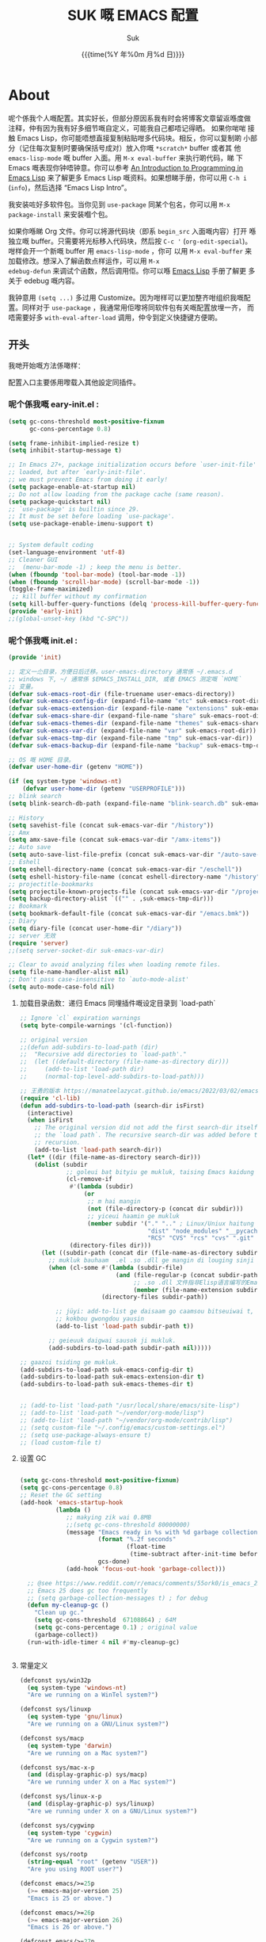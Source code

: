 # -*- coding: utf-8
#+OPTIONS: ^:{}
#+TITLE: SUK 嘅 EMACS 配置
#+STARTUP: showeverything
#+PROPERTY: header-args:emacs-lisp+   :tangle yes :results silent :exports code :eval never-export
#+FILETAGS: :emacs:
#+LANGUAGE: zh-CN
#+DATE: {{{time(%Y 年%0m 月%d 日)}}}
#+AUTHOR: Suk
#+EMAIL:  bruceasu@gmail.com

* About
:PROPERTIES:
:CUSTOM_ID: babel-init
:END:
<<babel-init>>

呢个係我个人嘅配置。其实好长，但部分原因系我有时会将博客文章留返喺度做
注释，仲有因为我有好多细节嘅自定义，可能我自己都唔记得晒。 如果你啱啱
接触 Emacs Lisp，你可能唔想直接复制粘贴咁多代码块。相反，你可以复制啲
小部分（记住每次复制时要确保括号成对）放入你嘅 ~*scratch*~ buffer 或者其
他 ~emacs-lisp-mode~ 嘅 buffer 入面。用 ~M-x eval-buffer~ 来执行啲代码，睇
下 Emacs 嘅表现你钟唔钟意。你可以参考 [[https://www.gnu.org/software/emacs/manual/html_mono/eintr.html][An Introduction to Programming
in Emacs Lisp]] 来了解更多 Emacs Lisp 嘅资料。如果想睇手册，你可以用
~C-h i~ (~info~)，然后选择 “Emacs Lisp Intro”。

我安装咗好多软件包。当你见到 ~use-package~ 同某个包名，你可以用 ~M-x
package-install~ 来安装嗰个包。

如果你喺睇 Org 文件。你可以将源代码块（即系 ~begin_src~ 入面嘅内容）打开
喺独立嘅 buffer。只需要将光标移入代码块，然后按 ~C-c '~
(~org-edit-special~)。咁样会开一个新嘅 buffer 用 =emacs-lisp-mode= ，你可
以用 =M-x eval-buffer= 来加载修改。想深入了解函数点样运作，可以用 =M-x
edebug-defun= 来调试个函数，然后调用佢。你可以喺 [[http://www.gnu.org/software/emacs/manual/html_node/elisp/Edebug.html][Emacs Lisp]] 手册了解更
多关于 edebug 嘅内容。

我钟意用 ~(setq ...)~ 多过用 Customize。因为咁样可以更加整齐咁组织我嘅配
置。同样对于 ~use-package~ ，我通常用佢嚟将同软件包有关嘅配置放埋一齐，
而唔需要好多 ~with-eval-after-load~ 调用，仲令到定义快捷键方便啲。

** 开头
:PROPERTIES:
:CUSTOM_ID: starting-up
:END:

我哋开始嘅方法係噉样：

配置入口主要係用嚟载入其他設定同插件。


*** 呢个係我嘅 eary-init.el :
#+begin_src emacs-lisp :tangle early-init.el :eval never-export
  (setq gc-cons-threshold most-positive-fixnum
        gc-cons-percentage 0.8)

  (setq frame-inhibit-implied-resize t)
  (setq inhibit-startup-message t)

  ;; In Emacs 27+, package initialization occurs before `user-init-file' is
  ;; loaded, but after `early-init-file'.
  ;; we must prevent Emacs from doing it early!
  (setq package-enable-at-startup nil)
  ;; Do not allow loading from the package cache (same reason).
  (setq package-quickstart nil)
  ;; `use-package' is builtin since 29.
  ;; It must be set before loading `use-package'.
  (setq use-package-enable-imenu-support t)


  ;; System default coding
  (set-language-environment 'utf-8)
  ;; Cleaner GUI
  ;;  (menu-bar-mode -1) ; keep the menu is better.
  (when (fboundp 'tool-bar-mode) (tool-bar-mode -1))
  (when (fboundp 'scroll-bar-mode) (scroll-bar-mode -1))
  (toggle-frame-maximized)
   ;; kill buffer without my confirmation
  (setq kill-buffer-query-functions (delq 'process-kill-buffer-query-function kill-buffer-query-functions))
  (provide 'early-init)
  ;;(global-unset-key (kbd "C-SPC"))
#+end_src


*** 呢个係我嘅 init.el :
#+NAME: startup
#+BEGIN_SRC emacs-lisp :tangle init.el :eval never-export
  (provide 'init)

  ;; 定义一尐目录，方便日后迁移。user-emacs-directory 通常係 ~/.emacs.d
  ;; windows 下, ~/ 通常係 $EMACS_INSTALL_DIR, 或者 EMACS 测定嘅 `HOME`
  ;; 变量。
  (defvar suk-emacs-root-dir (file-truename user-emacs-directory))
  (defvar suk-emacs-config-dir (expand-file-name "etc" suk-emacs-root-dir))
  (defvar suk-emacs-extension-dir (expand-file-name "extensions" suk-emacs-root-dir))
  (defvar suk-emacs-share-dir (expand-file-name "share" suk-emacs-root-dir))
  (defvar suk-emacs-themes-dir (expand-file-name "themes" suk-emacs-share-dir))
  (defvar suk-emacs-var-dir (expand-file-name "var" suk-emacs-root-dir))
  (defvar suk-emacs-tmp-dir (expand-file-name "tmp" suk-emacs-var-dir))
  (defvar suk-emacs-backup-dir (expand-file-name "backup" suk-emacs-tmp-dir))

  ;; OS 嘅 HOME 目录。
  (defvar user-home-dir (getenv "HOME"))

  (if (eq system-type 'windows-nt)
      (defvar user-home-dir (getenv "USERPROFILE")))
  ;; blink search
  (setq blink-search-db-path (expand-file-name "blink-search.db" suk-emacs-tmp-dir))

  ;; History
  (setq savehist-file (concat suk-emacs-var-dir "/history"))
  ;; Amx
  (setq amx-save-file (concat suk-emacs-var-dir "/amx-items"))
  ;; Auto save
  (setq auto-save-list-file-prefix (concat suk-emacs-var-dir "/auto-save-list/.saves-"))
  ;; Eshell
  (setq eshell-directory-name (concat suk-emacs-var-dir "/eschell"))
  (setq eshell-history-file-name (concat eshell-directory-name "/history"))
  ;; projectitle-bookmarks
  (setq projectile-known-projects-file (concat suk-emacs-var-dir "/projectile-bookmarks.eld"))
  (setq backup-directory-alist `(("" . ,suk-emacs-tmp-dir)))
  ;; Bookmark
  (setq bookmark-default-file (concat suk-emacs-var-dir "/emacs.bmk"))
  ;; Diary
  (setq diary-file (concat user-home-dir "/diary"))
  ;; server 无效
  (require 'server)
  ;;(setq server-socket-dir suk-emacs-var-dir)

  ;; Clear to avoid analyzing files when loading remote files.
  (setq file-name-handler-alist nil)
  ;; Don't pass case-insensitive to `auto-mode-alist'
  (setq auto-mode-case-fold nil)

#+END_SRC

**** 加载目录函数：递归  Emacs 同埋插件嘅设定目录到 `load-path`
#+BEGIN_SRC emacs-lisp :tangle init.el  :eval never-export
  ;; Ignore `cl` expiration warnings
  (setq byte-compile-warnings '(cl-function))

  ;; original version
  ;;(defun add-subdirs-to-load-path (dir)
  ;;  "Recursive add directories to `load-path'."
  ;;  (let ((default-directory (file-name-as-directory dir)))
  ;;     (add-to-list 'load-path dir)
  ;;     (normal-top-level-add-subdirs-to-load-path)))

  ;; 王勇的版本 https://manateelazycat.github.io/emacs/2022/03/02/emacs-load-directory-recursively.html
  (require 'cl-lib)
  (defun add-subdirs-to-load-path (search-dir isFirst)
    (interactive)
    (when isFirst
      ;; The original version did not add the first search-dir itself to
      ;; the `load path`. The recursive search-dir was added before the
      ;; recursion.
      (add-to-list 'load-path search-dir))
    (let* ((dir (file-name-as-directory search-dir)))
      (dolist (subdir
               ;; goleui bat bityiu ge mukluk, taising Emacs kaidung cudou.
               (cl-remove-if
                #'(lambda (subdir)
                    (or
                     ;; m hai mangin
                     (not (file-directory-p (concat dir subdir)))
                     ;; yiceui haamin ge mukluk
                     (member subdir '("." ".." ; Linux/Uniux haitung ge  dongcin mukluk tungmaai fu mukluk
                                      "dist" "node_modules" "__pycache__" ; takding ge yüyin seunggwaan ge mukluk
                                      "RCS" "CVS" "rcs" "cvs" ".git" ".github")))) ; baanbun hungjai mukluk
                (directory-files dir)))
        (let ((subdir-path (concat dir (file-name-as-directory subdir))))
          ;; mukluk bauhaam  .el .so .dll ge mangin di louging sinji gaa dou `load-path` binleung
          (when (cl-some #'(lambda (subdir-file)
                             (and (file-regular-p (concat subdir-path subdir-file))
                                  ;; .so .dll 文件指非Elisp语言编写的Emacs动态库
                                  (member (file-name-extension subdir-file) '("el" "so" "dll"))))
                         (directory-files subdir-path))

            ;; jüyi: add-to-list ge daisaam go caamsou bitseuiwai t, timgaa dou meibou,
            ;; kokbou gwongdou yausin
            (add-to-list 'load-path subdir-path t))

          ;; geieuuk daigwai sausok ji mukluk.
          (add-subdirs-to-load-path subdir-path nil)))))

  ;; gaazoi tsiding ge mukluk.
  (add-subdirs-to-load-path suk-emacs-config-dir t)
  (add-subdirs-to-load-path suk-emacs-extension-dir t)
  (add-subdirs-to-load-path suk-emacs-themes-dir t)


  ;; (add-to-list 'load-path "/usr/local/share/emacs/site-lisp")
  ;; (add-to-list 'load-path "~/vendor/org-mode/lisp")
  ;; (add-to-list 'load-path "~/vendor/org-mode/contrib/lisp")
  ;; (setq custom-file "~/.config/emacs/custom-settings.el")
  ;; (setq use-package-always-ensure t)
  ;; (load custom-file t)
#+END_SRC

**** 设置 GC
#+begin_src emacs-lisp :tangle init.el :eavl never-export

  (setq gc-cons-threshold most-positive-fixnum)
  (setq gc-cons-percentage 0.8)
  ;; Reset the GC setting
  (add-hook 'emacs-startup-hook
            (lambda ()
               ;; makying zik wai 0.8MB
               ;;(setq gc-cons-threshold 80000000)
               (message "Emacs ready in %s with %d garbage collections."
                        (format "%.2f seconds"
                                (float-time
                                 (time-subtract after-init-time before-init-time)))
                        gcs-done)
               (add-hook 'focus-out-hook 'garbage-collect)))

    ;; @see https://www.reddit.com/r/emacs/comments/55ork0/is_emacs_251_noticeably_slower_than_245_on_windows/
    ;; Emacs 25 does gc too frequently
    ;; (setq garbage-collection-messages t) ; for debug
    (defun my-cleanup-gc ()
      "Clean up gc."
      (setq gc-cons-threshold  67108864) ; 64M
      (setq gc-cons-percentage 0.1) ; original value
      (garbage-collect))
    (run-with-idle-timer 4 nil #'my-cleanup-gc)


#+end_src

**** 常量定义
:PROPERTIES:
:CUSTOM_ID: const
:END:
#+begin_src emacs-lisp :tangle init.el :eval never-export
  (defconst sys/win32p
    (eq system-type 'windows-nt)
    "Are we running on a WinTel system?")

  (defconst sys/linuxp
    (eq system-type 'gnu/linux)
    "Are we running on a GNU/Linux system?")

  (defconst sys/macp
    (eq system-type 'darwin)
    "Are we running on a Mac system?")

  (defconst sys/mac-x-p
    (and (display-graphic-p) sys/macp)
    "Are we running under X on a Mac system?")

  (defconst sys/linux-x-p
    (and (display-graphic-p) sys/linuxp)
    "Are we running under X on a GNU/Linux system?")

  (defconst sys/cygwinp
    (eq system-type 'cygwin)
    "Are we running on a Cygwin system?")

  (defconst sys/rootp
    (string-equal "root" (getenv "USER"))
    "Are you using ROOT user?")

  (defconst emacs/>=25p
    (>= emacs-major-version 25)
    "Emacs is 25 or above.")

  (defconst emacs/>=26p
    (>= emacs-major-version 26)
    "Emacs is 26 or above.")

  (defconst emacs/>=27p
    (>= emacs-major-version 27)
    "Emacs is 27 or above.")

  (defconst emacs/>=28p
    (>= emacs-major-version 28)
    "Emacs is 28 or above.")

  (defconst emacs/>=29p
    (>= emacs-major-version 29)
    "Emacs is 29 or above.")

  (defconst emacs/>=30p
    (>= emacs-major-version 30)
    "Emacs is 30 or above.")
#+end_src

**** Emacs Package 初始化
#+begin_src emacs-lisp :tangle init.el :eval never-export
  ;; This sets up the load path so that we can override it
  (setq warning-suppress-log-types '((package reinitialization)))
  ;; 指定ELPA目录
  (setq package-user-dir (expand-file-name "elpa" "~/.local/share"))
  (add-subdirs-to-load-path package-user-dir t)

  ;; HACK: DO NOT copy package-selected-packages to init/custom file forcibly.
  ;; https://github.com/jwiegley/use-package/issues/383#issuecomment-247801751
  (defun my-save-selected-packages (&optional value)
    "Set `package-selected-packages' to VALUE but don't save to `custom-file'."
    (when value
      (setq package-selected-packages value)))

  (advice-add 'package--save-selected-packages :override #'my-save-selected-packages)

  (require 'package)
  ;; gnu：
  ;; http://elpa.gnu.org/packages/
  ;; https://elpa.emacs-china.org/gnu/ http://1.15.88.122/gnu/
  ;; https://mirrors.163.com/elpa/gnu/
  ;; https://mirrors.tuna.tsinghua.edu.cn/elpa/gnu/
  ;; melpa:
  ;; http://melpa.org/packages/
  ;; https://www.mirrorservice.org/sites/melpa.org/packages/
  ;; https://elpa.emacs-china.org/melpa/ http://1.15.88.122/melpa/
  ;; https://mirrors.163.com/elpa/melpa/
  ;; https://mirrors.tuna.tsinghua.edu.cn/elpa/melpa/

  ;;(setq package-archives '(("melpa" . "http://melpa.org/packages/")
  ;;                         ("gnu" . "http://elpa.gnu.org/packages/")
  ;;                         ("nongnu" . "https://elpa.nongnu.org/nongnu/"))

  (add-to-list 'package-archives
               '("melpa" . "https://melpa.org/packages/"))
  (add-to-list 'package-archives
               '("melpa-stable" . "https://stable.melpa.org/packages/"))
  (add-to-list 'package-archives
               '("org" . "https://orgmode.org/elpa/"))
  (add-to-list 'package-archives
               '("gnu" . "https://elpa.gnu.org/packages/"))
  (add-to-list 'package-archives
               '("nongnu" . "https://elpa.nongnu.org/nongnu/"))

  ;; Un-comment below line if you follow "Install stable version in easiest way"
  ;; (setq package-archives '(("myelpa" . "~/myelpa/")))

  ;; my local repository is always needed.
  ;; (push (cons "localelpa" (expand-file-name  "localelpa/" suk-emacs-root-dir)) package-archives)

  (setq package-check-signature nil) ; 个别时候会出现签名校验失败

  ;; Initialize packages
  ;; (unless (bound-and-true-p package--initialized) ; To avoid warnings in 27
  ;;   (setq package-enable-at-startup nil)          ; To prevent initializing twice
  ;;   (package-initialize))

  (unless (bound-and-true-p package--initialized)
    (package-initialize))

  ;; Setup `use-package'
  (unless (package-installed-p 'use-package)
    (package-refresh-contents)
    (package-install 'use-package))

  ;; Should set before loading `use-package'
  ;; make use-package default behavior better
  ;; with `use-package-always-ensure' you won't need ":ensure t" all the time
  ;; with `use-package-always-defer' you won't need ":defer t" all the time
  (setq use-package-always-ensure t
        use-package-always-defer t
        use-package-enable-imenu-support t
        use-package-expand-minimally t)

  (require 'use-package)


     ;;;###autoload
  (defun my-ensure (feature)
    "Make sure FEATURE is required."
    (unless (featurep feature)
      (condition-case nil
          (require feature)
        (error nil))))

  ;; On-demand installation of packages
  (defun require-package (&rest packages)
    "Ensure PACKAGES are installed.
  If a package is not installed, it will be installed automatically."
    (dolist (package packages)
      (unless (package-installed-p package)
        (package-install package)))
    (use-package package)
    )

 ;; Compatibility
  (use-package compat :demand t)
#+end_src


=suk.el= 係由 =M-x org-babel-tangle= (=C-c C-v t=) 命令生成嘅。

*关于 Org 更新嘅贴士:* 我鍾意從已檢出的源代碼運行 Org Mode，而唔係用
package.el。我會將 Lisp 目錄加入我嘅 =load-path= ，同時我都會喺第一次
=use-package org= 呼叫中使用 =:load-path= 選項嚟設置加載路徑。其中一個可能
係有效嘅，另一個可能係多餘嘅，但可能係一種「皮帶加吊帶」嘅做法。由於我
通過 =org-babel-tangle= 生成 =suk.el= ，所以我嘅 Emacs 配置可以喺唔需要先
加載 Org 嘅情況下加載 =suk.el= 。


**** 加载特定嘅设定文件

#+begin_src emacs-lisp :tangle init.el :eval never-export
  (load-file (expand-file-name "suk.el" suk-emacs-root-dir))

  (unless (server-running-p)
       (server-start))

  (run-with-idle-timer
   1
   nil
   #'(lambda()
     (require 'load-abbrev)
     (require 'init-ide)
     ))
  ;; chmod +x
  ;; ref. http://th.nao.ac.jp/MEMBER/zenitani/elisp-j.html#chmod
  (add-hook 'after-save-hook'executable-make-buffer-file-executable-if-script-p)
  (autoload 'calendar "init-calendar" "Config Chinese calendar " t)
  ;; Hanlde minified code
     (if emacs/>=27p (add-hook 'after-init-hook #'global-so-long-mode))
  (when sys/linuxp
    (load-file (expand-file-name "linux.el" suk-emacs-root-dir)))
  (when sys/win32p
     (load-file (expand-file-name "windows.el" suk-emacs-root-dir)))
   (when sys/macp
       (load-file (expand-file-name "mac.el" suk-emacs-root-dir)))
#+END_SRC

** 调试贴士
如果啲嘢壞咗，我可以用：

- ~check-parens~ 嚟搵唔啱嘅括號
- package： bug-hunter 將我嘅配置分成兩半
- ~trace-function-background~ 將資訊列印到緩衝區
- ~profiler-start~ 嚟搵多啲有關慢函數嘅資訊
* 我嘅設定
** 個人信息
#+begin_src emacs-lisp :tangle suk.el :eval never-export
  (setq user-full-name "Suk")
  (setq user-mail-address "bruceasu@gmail.com")
#+end_src
** 載入自訂設定
:PROPERTIES:
:CUSTOM_ID: custom
:END:
#+begin_src emacs-lisp :tangle suk.el :eval never-export
  ;; set const
  (defconst custom-template-file
    (expand-file-name "custom-template.el" user-emacs-directory)
    "Custom template file of Suk's Emacs.")

  (defconst suk-homepage
    "https://github.com/bruceasu/.emacs.d"
    "The Github page of this Emacs config.")


  (defgroup suk nil
    "suk Emacs customizations."
    :group 'convenience
    :link '(url-link :tag "Homepage" "https://github.com/bruceasu/.emacs.d"))

  (defcustom suk-icon t
    "Display icons or not."
    :group 'suk
    :type 'boolean)

  (defcustom org-roam-directory (expand-file-name "RoamNotes" user-home-dir)
    "The org roam directory."
    :group 'suk
    :type 'string)

  (defcustom org-files-directory (expand-file-name "org" user-home-dir)
    "The org roam directory."
    :group 'suk
    :type 'string)

  (defcustom my-org-inline-css-file "~/.emacs.d/share/my-org-style-min.css"
    "The org css style file."
    :group 'suk
    :type 'string)

  ;;minibuffer childframe
  (setq suk-completion-style "childframe")

  (defcustom suk-prettify-symbols-alist
    '(("lambda" . ?λ)
      ("<-"     . ?←)
      ("->"     . ?→)
      ("->>"    . ?↠)
      ("=>"     . ?⇒)
      ("map"    . ?↦)
      ("/="     . ?≠)
      ("!="     . ?≠)
      ("=="     . ?≡)
      ("<="     . ?≤)
      (">="     . ?≥)
      ("=<<"    . (?= (Br . Bl) ?≪))
      (">>="    . (?≫ (Br . Bl) ?=))
      ("<=<"    . ?↢)
      (">=>"    . ?↣)
      ("&&"     . ?∧)
      ("||"     . ?∨)
      ("not"    . ?¬))
    "A list of symbol prettifications. Nil to use font supports ligatures."
    :group 'suk
    :type '(alist :key-type string :value-type (choice character sexp)))

  (defcustom suk-prettify-org-symbols-alist
    '(("[ ]"            . ?)
      ("[-]"            . ?)
      ("[X]"            . ?)

      ;; (":PROPERTIES:"   . ?)
      ;; (":ID:"           . ?🪪)
      ;; (":END:"          . ?🔚)

      ;; ("#+ARCHIVE:"     . ?📦)
      ;; ("#+AUTHOR:"      . ?👤)
      ;; ("#+CREATOR:"     . ?💁)
      ;; ("#+DATE:"        . ?📆)
      ;; ("#+DESCRIPTION:" . ?⸙)
      ;; ("#+EMAIL:"       . ?📧)
      ;; ("#+HEADERS"      . ?☰)
      ;; ("#+OPTIONS:"     . ?⚙)
      ;; ("#+SETUPFILE:"   . ?⚒)
      ("#+TAGS:"        . ?🏷)
      ("#+TITLE:"       . ?📓)

      ("#+BEGIN_SRC"    . ?✎)
      ("#+END_SRC"      . ?□)
      ("#+BEGIN_QUOTE"  . ?«)
      ("#+END_QUOTE"    . ?»)
      ("#+RESULTS:"     . ?💻)
      )
    "A list of symbol prettifications for `org-mode'."
    :group 'suk
    :type '(alist :key-type string :value-type (choice character sexp)))


  ;; Load `custom-file'
  ;; If it doesn't exist, copy from the template, then load it.
  (setq custom-file (expand-file-name "custom.el" user-emacs-directory))

  (let ((custom-template-file
         (expand-file-name "custom-template.el" user-emacs-directory)))
    (if (and (file-exists-p custom-template-file)
             (not (file-exists-p custom-file)))
        (copy-file custom-template-file custom-file)))

  (if (file-exists-p custom-file)
      (load custom-file))

  ;; Load `custom-post.el'
  ;; Put personal configurations to override defaults here.
  (add-hook 'after-init-hook
            (lambda ()
              (let ((file
                     (expand-file-name "custom-post.el" user-emacs-directory)))
                (if (file-exists-p file)
                    (load file)))))
#+end_src

* Editor setting
** 基本設定
:PROPERTIES:
:CUSTOM_ID: setup-basic-settinsg
:END:
#+begin_src emacs-lisp :tangle suk.el :eval never-export
  (setq-default
   major-mode 'text-mode ; 默认使用text模式
   cursor-type 'bar      ; 设置光标样式
   tab-width 4           ; tab 的宽度为 4 空格
   indent-tabs-mode nil  ; 永久使用空格縮排，唔好用 TAB 只係用空格代替 TAB，使用 C-q TAB 來輸入 TAB 字符
   )
  (tooltip-mode -1)                          ;不要显示任何 tooltips
  (delete-selection-mode 1)                  ; 选中文本后输入会覆盖
  (size-indication-mode 1)
  (server-mode 1)
  (global-hl-line-mode 1)                    ;高亮当前行
  (put 'narrow-to-region 'disabled nil)      ;开启变窄区域
  (auto-compression-mode 1)                  ;打开压缩文件时自动解压缩
  (show-paren-mode t)                        ;显示括号匹配
  ;;(blink-cursor-mode -1)
  (setq inhibit-startup-message t)           ; 关闭启动欢迎界面
  ;; (setq initial-scratch-message nil)      ; 清空 *scratch* 缓冲区信息
  (setq inhibit-startup-echo-area-message t) ; 关闭启动时回显区的提示信息


  (setq read-process-output-max #x10000)  ; 64kb.  Increase how much is read from processes in a single chunk (default is 4kb)
  (setq vc-follow-symlinks t)
  (setq font-lock-maximum-decoration t)

  (setq adaptive-fill-regexp "[ t]+|[ t]*([0-9]+.|*+)[ t]*")
  (setq adaptive-fill-first-line-regexp "^* *$")
  (setq set-mark-command-repeat-pop t) ; Repeating C-SPC after popping mark pops it again
  (setq sentence-end "\\([。！？￥%×（）—]\\|……\\|[.?!][]\"')}]*\\($\\|[ \t]\\)\\)[ \t\n]*") ; 测定句子结束识别同埋标点，不用在 `fill` 时，再句号后插入 2 个空行。
  (setq sentence-end-double-space nil)
  (add-hook 'after-change-major-mode-hook (lambda ()(modify-syntax-entry ?_ "w"))) ;; 让 `_` 被视为单词嘅组成部分
  (add-hook 'after-change-major-mode-hook (lambda () (modify-syntax-entry ?- "w"))) ;; `-` 符号同样
  (setq suggest-key-bindings 1)             ;当使用 M-x COMMAND 后，过 1 秒钟显示该 COMMAND 绑定的键。
  (setq browse-kill-ring-quit-action        ;设置退出动作
        (quote save-and-restore))           ;保存还原窗口设置
  (setq max-lisp-eval-depth 40000)          ;lisp最大执行深度
  (setq max-specpdl-size 10000)             ;最大容量
  (setq kill-ring-max 1024)                 ;用一个很大的 kill ring. 这样防止我不小心删掉重要的东西
  (setq mark-ring-max 1024)                 ;设置的mark ring容量
  (setq eval-expression-print-length nil)   ;设置执行表达式的长度没有限制
  (setq eval-expression-print-level nil)    ;设置执行表达式的深度没有限制
  (setq read-quoted-char-radix 16)          ;设置 引用字符 的基数
  (setq global-mark-ring-max 1024)          ;设置最大的全局标记容量
  (setq isearch-allow-scroll t)             ;isearch搜索时是可以滚动屏幕的
  (setq enable-recursive-minibuffers t)     ;minibuffer 递归调用命令
  (setq history-delete-duplicates t)        ;删除minibuffer的重复历史
  (setq minibuffer-message-timeout 2)       ;显示消息超时的时间
  (setq auto-revert-mode 1)                 ;自动更新buffer
  (setq show-paren-style 'parentheses)      ;括号匹配显示但不是烦人的跳到另一个括号。
  (setq blink-matching-paren nil)           ;当插入右括号时不显示匹配的左括号
  (setq message-log-max t)                  ;设置message记录全部消息, 而不用截去
  (setq require-final-newline nil)          ;不自动添加换行符到末尾, 有些情况会出现错误
  (setq ediff-window-setup-function
        (quote ediff-setup-windows-plain))  ;比较窗口设置在同一个frame里
  (setq x-stretch-cursor t)                 ;光标在 TAB 字符上会显示为一个大方块
  (setq print-escape-newlines t)            ;显示字符窗中的换行符为 \n
  (setq tramp-default-method "ssh")         ;设置传送文件默认的方法
  (setq void-text-area-pointer nil)         ;禁止显示鼠标指针
  (setq auto-window-vscroll nil)            ;关闭自动调节行高
  (setq mouse-yank-at-point nil)            ;让光标无法离开视线
  (setq kill-whole-line t)                  ; C-k deletes the end of line
  (setq delete-by-moving-to-trash t)        ; Deleting files go to OS's trash folder
  (setq track-eol t)                        ; Keep cursor at end of lines. Require line-move-visual is nil.
  (setq line-move-visual nil)
  (setq save-interprogram-paste-before-kill t) ; Save clipboard contents into kill-ring before replace them
  ;;(setq auto-save-default nil)            ; Disable auto save
  (setq echo-keystrokes 0.1)                ;加快快捷键提示的速度

  ;; Hanlde minified code
  (if emacs/>=27p
      (add-hook 'after-init-hook #'global-so-long-mode))

  ;; 如果有两个重名buffer, 则再前面加上路径区别
  (require 'uniquify)
  (with-eval-after-load 'uniquify
    ;; (setq uniquify-buffer-name-style 'forward)
    (setq uniquify-buffer-name-style 'post-forward-angle-brackets)
    )
  ;; Misc
  (if (boundp 'use-short-answers)
      (setq use-short-answers t)
    (fset 'yes-or-no-p 'y-or-n-p))


#+end_src
** 備份設定
#+begin_src emacs-lisp :tangle suk.el :eval never-export
  (setq make-backup-files t)
  (setq version-control t)     ; 允许多次备份
  (setq kept-old-versions 2)   ; 保留最早的2个备份文件
  (setq kept-new-version 100)  ; 保留最近的100个备份文件
  (setq delete-old-versions t) ; 自动删除旧的备份文件
#+end_src
** 歴史
#+begin_src emacs-lisp :tangle suk.el
  ;;saveplace
  (setq save-place-file (expand-file-name "saveplace" suk-emacs-var-dir)) ; "~/.emacs.d/var/saveplace"
  (save-place-mode 1)
  ;;If emacs is slow to exit after enabling saveplace, you may be
  ;;running afoul of save-place-forget-unreadable-files. On exit,
  ;;it checks that every loaded file is readable before saving its
  ;;buffer position - potentially very slow if you use NFS.
  (setq save-place-forget-unreadable-files nil)

  (use-package saveplace
    :ensure nil
    :hook (after-init . save-place-mode))

  (setq enable-recursive-minibuffers t ; Allow commands in minibuffers
        history-length 1000
        savehist-additional-variables '(mark-ring
                                        global-mark-ring
                                        search-ring
                                        regexp-search-ring
                                        extended-command-history)
        savehist-autosave-interval 300
        savehist-file (expand-file-name "history" suk-emacs-var-dir) ; "~/.emacs.d/var/history"
        )
  (savehist-mode 1)
#+end_src
** 編碼設定
#+begin_src emacs-lisp :tangle suk.el
  ;; Set UTF-8 as the default coding system
  (prefer-coding-system 'utf-8)
  (setq default-buffer-file-coding-system 'utf-8)            ;缓存文件编码
  (setq default-file-name-coding-system 'utf-8)              ;文件名编码
  (setq default-keyboard-coding-system 'utf-8)               ;键盘输入编码
  (setq default-process-coding-system '(utf-8 . utf-8))      ;进程输出输入编码
  (setq default-sendmail-coding-system 'utf-8)               ;发送邮件编码
  (setq default-terminal-coding-system 'utf-8)               ;终端编码


  (set-default-coding-systems 'utf-8)
  (set-terminal-coding-system 'utf-8)
  (set-keyboard-coding-system 'utf-8)
  (setq-default buffer-file-coding-system 'utf-8)

  (set-terminal-coding-system 'utf-8)
  (set-keyboard-coding-system 'utf-8)

  (setq buffer-file-coding-system 'utf-8)
  (setq session-save-file-coding-system 'utf-8)

  (set-language-environment "UTF-8")

  ;; 重要提示:写在最后一行的，实际上最优先使用; 最前面一行，反而放到最后才识别。
  ;; utf-16le-with-signature 相当于 Windows 下的 Unicode 编码，这里也可写成
  ;; utf-16 (utf-16 ham:  utf-16le, utf-16be, utf-16le-with-signature dang)
  ;; Unicode
  ;; (prefer-coding-system 'utf-16le-with-signature)
  ;; (prefer-coding-system 'utf-16)
  ;; (prefer-coding-system 'utf-8-dos)
  (prefer-coding-system 'utf-8)
#+end_src
** 通用函数
:PROPERTIES:
:CUSTOM_ID: setup-common-functions
:END:
#+begin_src emacs-lisp :tangle suk.el :eval never-export
  ;; -*- coding: utf-8; lexical-binding: t; -*-
  (defun suk/wait-for-modules (callback &rest modules)
    "Wait for MODULES to be loaded and then call CALLBACK."
    (let ((all-loaded nil))
      (dolist (module modules)
        (with-eval-after-load module
          (setq all-loaded t)))
      (if all-loaded
          (funcall callback)
        (add-hook 'after-load-functions
                  (lambda ()
                    (when (cl-every #'featurep modules)
                      (funcall callback)))))))

  ;;;###autoload
  (defun run-cmd-and-replace-region (cmd)
    "Run CMD in shell on selected region or current buffer.
  Then replace the region or buffer with cli output."
    (let* ((orig-point (point))
           (b (if (region-active-p) (region-beginning) (point-min)))
           (e (if (region-active-p) (region-end) (point-max))))
      (shell-command-on-region b e cmd nil t)
      (goto-char orig-point)))


  ;;;###autoload
  (defun my-buffer-str ()
    (buffer-substring-no-properties (point-min) (point-max)))

  ;; 使用示例
  ;;(wait-for-modules
  ;; 'my-callback-function
  ;; 'module1
  ;; 'module2
  ;; 'module3)

  (defmacro suk/timer (&rest body)
    "Measure the time of code BODY running."
    `(let ((time (current-time)))
       ,@body
       (float-time (time-since time))))


  ;;;###autoload
  (defun childframe-workable-p ()
    "Whether childframe is workable."
    (not (or noninteractive
             emacs-basic-display
             (not (display-graphic-p)))))
  ;;;###autoload
  (defun childframe-completion-workable-p ()
    "Whether childframe completion is workable."
    (and (eq suk-completion-style 'childframe)
         (childframe-workable-p)))
  ;;;###autoload
  (defun icons-displayable-p ()
    "Return non-nil if icons are displayable."
    (and suk-icon
         (or (featurep 'nerd-icons)
             (require 'nerd-icons nil t))))
  ;;;###autoload
  (defun suk-treesit-available-p ()
    "Check whether tree-sitter is available.
  Native tree-sitter is introduced since 29.1."
    (and (fboundp 'treesit-available-p)
         (treesit-available-p)))
  ;;;###autoload
  (defun too-long-file-p ()
    "Check whether the file is too long."
    (or (> (buffer-size) 100000)
        (and (fboundp 'buffer-line-statistics)
             (> (car (buffer-line-statistics)) 10000))))

  ;; {{ copied from http://ergoemacs.org/emacs/elisp_read_file_content.html
  ;;;###autoload
  (defun my-get-string-from-file (file)
    "Return FILE's content."
    (with-temp-buffer
      (insert-file-contents file)
      (buffer-string)))
  
  ;;;###autoload
  (defun my-read-lines (file)
    "Return a list of lines of FILE."
    (split-string (my-get-string-from-file file) "\n" t))
  ;; }}

  ;;;###autoload
  (defun path-in-directory-p (file directory)
    "FILE is in DIRECTORY."
    (let* ((pattern (concat "^" (file-name-as-directory directory))))
      (if (string-match pattern file) file)))


  ;;;###autoload
  (defun my-send-string-to-cli-stdin (string program)
    "Send STRING to cli PROGRAM's stdin."
    (with-temp-buffer
      (insert string)
      (call-process-region (point-min) (point-max) program)))

  ;;;###autoload
  (defun my-write-string-to-file (string file)
    "Write STRING to FILE."
    (with-temp-buffer
      (insert string)
      (write-region (point-min) (point-max) file)))

  ;;;###autoload
  (defun my-async-shell-command (command)
    "Execute string COMMAND asynchronously."
    (let* ((proc (start-process "Shell"
                                nil
                                shell-file-name
                                shell-command-switch command)))
      (set-process-sentinel proc `(lambda (process signal)
                                    (let* ((status (process-status process)))
                                      (when (memq status '(exit signal))
                                        (unless (string= (substring signal 0 -1) "finished")
                                          (message "Failed to run \"%s\"." ,command))))))))

  (defvar my-disable-idle-timer (daemonp)
    "Function passed to `my-run-with-idle-timer' is run immediately.")
  (defun my-run-with-idle-timer (seconds func)
    "After SECONDS, run function FUNC once."
    (cond
     (my-disable-idle-timer
      (funcall func))
     (t
      (run-with-idle-timer seconds nil func))))

#+end_src

** Lazy Load
全局 lazy-load-global-keys

模式 lazy-load-local-keys

支持最后一个参数传递前缀按键，

如果 Emacs 默认已经加载咗某个插件，而唔需要喺运行时动态加载，都可以使
用 lazy-load-set-keys

好多全局按键默认已经被 Emacs 占用咗，必须先卸载先可以重新绑定啲全局按
键，例如 Ctrl + x，下面呢段代码就系用 lazy-load-unset-keys 卸载默认绑
定嘅全局按键。
#+begin_example
 ;;; --- 卸载按键
 (lazy-load-unset-keys ;全局按键的卸载
  '("C-z" "C-x"  "s-W" "s-z" "M-h" "C-\\" "s-c" "s-x" "s-v"))

 ;; Mac平台下交换 Option 和 Command 键。

  (when (featurep 'cocoa)
    (setq mac-option-modifier 'super)
    (setq mac-command-modifier 'meta))

#+end_example

#+begin_src emacs-lisp :tangle etc/init-key.el
  (require 'lazy-load)
  (provide 'init-key)
  ;;; ### Unset key ###
  ;;; --- 卸载按键
  (lazy-load-unset-keys                   ;全局按键的卸载
   ;; '("C-z"  "s-W" "s-z" "M-h" "C-\\" "s-c" "s-x" "s-v"))
   '("C-z" ))

#+end_src
Add to suk.el
#+begin_src emacs-lisp :tangle suk.el
  (require 'init-key)
#+end_src
* User Interface
** Theme
#+begin_src emacs-lisp :tangle suk.el
  ;;(require 'lazycat-theme)
  ;;(lazycat-theme-load-dark)
  (use-package doom-themes
    :ensure t
    :custom
    (doom-themes-enable-bold t)
    (doom-themes-enable-italic t)
    ;; 加载一个主题，DOOM One 是 DOOM Emacs 的默认主题，非常美观
    :init
    (load-theme 'doom-one t)
    )

  (defvar after-load-theme-hook nil
    "Hook run after a color theme is loaded using `load-theme'.")

  ;;;###autoload
  (defun run-after-load-theme-hook (&rest _)
    "Run `after-load-theme-hook'."
    (run-hooks 'after-load-theme-hook))
  (advice-add #'load-theme :after #'run-after-load-theme-hook)

  (use-package doom-modeline
    ;;  :load-path "~/.emacs.d/extensions/doom-modeline"
    :hook (after-init . doom-modeline-mode)
    :init
    ;;(doom-modeline-mode 1)
    (setq doom-modeline-icon suk-icon
          doom-modeline-minor-modes t)
    :config
    (column-number-mode 1)
    :custom
    (doom-modeline-height 30)
    (doom-modeline-window-width-limit nil)
    (doom-modeline-buffer-file-name-style 'truncate-with-project)
    (doom-modeline-icon t)
    (doom-modeline-time t)
    (doom-modeline-vcs-max-leghth 50)
    ;; Windows下记得加上
    (if sys/win32p (setq inhibit-compacting-font-caches t))
    )

  (use-package hide-mode-line
    :hook (((treemacs-mode
             eshell-mode shell-mode
             term-mode vterm-mode
             embark-collect-mode
             lsp-ui-imenu-mode
             pdf-annot-list-mode) . turn-on-hide-mode-line-mode)
           (dired-mode . (lambda()
                           (and (bound-and-true-p hide-mode-line-mode)
                                (turn-off-hide-mode-line-mode))))))

  ;; A minor-mode menu for mode-line
  (use-package minions
    :hook (doom-modeline-mode . minions-mode))

#+end_src
** Font
#+begin_src emacs-lisp :tangle suk.el
    ;; 字体
    (lazy-load-set-keys
     '(
       ("C--" . text-scale-decrease)        ;减小字体大小
       ("C-=" . text-scale-increase)        ;增加字体大小
       ("C-x C-0" . text-scale-adjust)
       ))


    (defun font-installed-p (font-name)
      "Check if font with FONT-NAME is available."
      (find-font (font-spec :name font-name)))


  ;; Use fixed pitch where it's sensible
  ;;  (use-package mixed-pitch :diminish)
  (require 'load-set-font)
#+end_src
** Tabs
#+begin_src emacs-lisp :tangle suk.el
  (when (display-graphic-p)
    (use-package centaur-tabs
      :demand
      :init
      ;; Set the style to rounded with icons
      (setq centaur-tabs-style "bar")
      (setq centaur-tabs-set-icons t)
      :config
      (centaur-tabs-mode t)
      :bind
      ("C-<prior>" . centaur-tabs-backward) ;; Ctrl PgUp
      ("C-<next>"  . centaur-tabs-forward))  ;; Ctrl PgDn
  )
#+end_src
** Icons
#+begin_src emacs-lisp :tangle suk.el
  (when (display-graphic-p)
     ;; Icons
    (use-package nerd-icons
      :config
      (when (and (display-graphic-p)
                 (not (font-installed-p nerd-icons-font-family)))
        (nerd-icons-install-fonts t)))

    ;; 图标支持
    (use-package all-the-icons
      ;; :ensure t
      :load-path "~/.emacs.d/extensions/all-the-icons"
      :if (display-graphic-p))
    )
#+end_src
** Display ugly ^L page breaks as tidy horizontal lines
#+begin_src emacs-lisp :tangle suk-unload.el
  (run-with-idle-timer
   10
   nil
   #'(lambda()
       ;; Display ugly ^L page breaks as tidy horizontal lines
       (use-package page-break-lines
         :diminish
         :hook (after-init . global-page-break-lines-mode))
       ))
#+end_src

** Highlight
#+begin_src emacs-lisp :tangle suk.el
  (run-with-idle-timer
   9
   nil
   #'(lambda()
       ;;(require-package 'highlight-symbol)
       ;; Highlight the current line
       (use-package hl-line
         :ensure nil
         :hook ((after-init . global-hl-line-mode)
                ((dashboard-mode eshell-mode shell-mode term-mode vterm-mode) .
                 (lambda () (setq-local global-hl-line-mode nil)))))



       (use-package rainbow-mode
         :diminish
         :hook ((prog-mode html-mode) . rainbow-mode)
         )

       ))
#+end_src
** 切换buffer焦点时高亮动画
#+begin_src emacs-lisp :tangle suk-unload.el
  (run-with-idle-timer
   1
   nil
   #'(lambda()
       ;; 切换buffer焦点时高亮动画
       (require-package 'beacon)
       (use-package beacon
         :ensure t
         :hook (after-init . beacon-mode))))
#+end_src
** hydra
*** Setup hydra
#+begin_src emacs-lisp :tangle suk.el
  (require-package 'hydra)

  (use-package hydra
    :hook (emacs-lisp-mode . hydra-add-imenu)
    :init
    (when (childframe-completion-workable-p)
      (setq hydra-hint-display-type 'posframe)
      (with-eval-after-load 'posframe
        (defun hydra-set-posframe-show-params ()
          "Set hydra-posframe style."
          (setq hydra-posframe-show-params
                `(:left-fringe 8
                               :right-fringe 8
                               :internal-border-width 2
                               :internal-border-color ,(face-background 'posframe-border nil t)
                               :background-color ,(face-background 'tooltip nil t)
                               :foreground-color ,(face-foreground 'tooltip nil t)
                               :lines-truncate t
                               )))
        (hydra-set-posframe-show-params)
        (add-hook 'after-load-theme-hook #'hydra-set-posframe-show-params t)))
    )

#+end_src
*** Setup Pretty-hydra
#+begin_src emacs-lisp :tangle suk.el

    (with-eval-after-load 'hydra
        (use-package pretty-hydra
          :custom (pretty-hydra-default-title-body-format-spec " %s%s")
          :bind ("<f6>" . toggles-hydra/body)
          :hook (emacs-lisp-mode . (lambda ()
                                     (add-to-list
                                      'imenu-generic-expression
                                      '("Hydras" "^.*(\\(pretty-hydra-define\\) \\([a-zA-Z-]+\\)" 2))))
          :init
          (cl-defun pretty-hydra-title (title &optional icon-type icon-name &key face height v-adjust)
            "Add an icon in the hydra title."
            (let ((face (or face `(:inherit highlight :reverse-video t)))
                  (height (or height 1.2))
                  (v-adjust (or v-adjust 0.0)))
              (concat
               (when (and (icons-displayable-p) icon-type icon-name)
                 (let ((f (intern (format "nerd-icons-%s" icon-type))))
                   (when (fboundp f)
                     (concat (apply f (list icon-name :face face :height height :v-adjust v-adjust)) " "))))
               (propertize title 'face face))))

          ;; Global toggles
          (with-no-warnings
            (pretty-hydra-define+ toggles-hydra (:title (pretty-hydra-title "Toggles" 'faicon "nf-fa-toggle_on") :color amaranth :quit-key ("q" "C-g"))
              ("Basic"
               (("n" (cond ((fboundp 'display-line-numbers-mode)
                            (display-line-numbers-mode (if display-line-numbers-mode -1 1)))
                           ((fboundp 'gblobal-linum-mode)
                            (global-linum-mode (if global-linum-mode -1 1))))
                 "line number"
                 :toggle (or (bound-and-true-p display-line-numbers-mode)
                             (bound-and-true-p global-linum-mode)))
                ("i" global-aggressive-indent-mode "aggressive indent" :toggle t)
                ("d" global-hungry-delete-mode "hungry delete" :toggle t)
                ("e" electric-pair-mode "electric pair" :toggle t)
                ("c" flyspell-mode "spell check" :toggle t)
                ("s" prettify-symbols-mode "pretty symbol" :toggle t)
                ("l" global-page-break-lines-mode "page break lines" :toggle t)
                ("B" display-battery-mode "battery" :toggle t)
                ("T" display-time-mode "time" :toggle t)
                ("a" abbrev-mode "abrev" :toggle t)
                ("F" auto-fill-mode "auto fill" :toggle t)
                ("m" doom-modeline-mode "modern mode-line" :toggle t)
                ("t" toggle-truncate-lines "truncate lines" :toggle t)
                ("u" toggle-company-ispell "Company Ispell" :toggle t))
               "Highlight"
               (("h l" global-hl-line-mode "line" :toggle t)
                ("h p" show-paren-mode "paren" :toggle t)
                ("h s" symbol-overlay-mode "symbol" :toggle t)
                ("h r" rainbow-mode "rainbow" :toggle t)
                ("h w" (setq-default show-trailing-whitespace (not show-trailing-whitespace))
                 "whitespace" :toggle show-trailing-whitespace)
                ("h d" rainbow-delimiters-mode "delimiter" :toggle t)
                ("h i" highlight-indent-guides-mode "indent" :toggle t)
                ("h t" global-hl-todo-mode "todo" :toggle t))
               "Program"
               (("f" flymake-mode "flymake" :toggle t)
                ("O" hs-minor-mode "hideshow" :toggle t)
                ("U" subword-mode "subword" :toggle t)
                ("w" whitespace-mode "whitespace" :toggle t)
                ("W" which-function-mode "which function" :toggle t)
                ("E" toggle-debug-on-error "debug on error" :toggle (default-value 'debug-on-error))
                ("Q" toggle-debug-on-quit "debug on quit" :toggle (default-value 'debug-on-quit))
                ("v" global-diff-hl-mode "gutter" :toggle t)
                ("V" diff-hql-flydiff-mode "live gutter" :toggle t)
                ("M" diff-hl-margin-mode "margin gutter" :toggle t)
                ("D" diff-hl-dired-mode "dired gutter" :toggle t))
               ))))
        )

#+end_src
*** Setup ivy-hydra
#+begin_src emacs-lisp :tangle suk.el

  ;; @see https://github.com/abo-abo/hydra
  ;; color could: red, blue, amaranth, pink, teal
  (with-eval-after-load 'hydra
    (with-eval-after-load 'ivy
      (use-package ivy-hydra)))

#+end_src
*** Setup vertico
#+begin_src emacs-lisp :tangle suk.el
  (when (display-graphic-p)
    (use-package vertico
      :bind (:map vertico-map
                  ("RET" . vertico-directory-enter)
                  ("DEL" . vertico-directory-delete-char)
                  ("M-DEL" . vertico-directory-delete-word))
      :hook ((after-init . vertico-mode)
             (rfn-eshadow-update-overlay . vertico-directory-tidy))
      :config
      (with-eval-after-load 'posframe
        (when (childframe-completion-workable-p)
          (use-package vertico-posframe
            :ensure t
            :hook (vertico-mode . vertico-posframe-mode)
            :init (setq vertico-posframe-parameters '((left-fringe  . 8) (right-fringe . 8)))
            )))
      )
    )
#+end_src
*** Setup posframe
#+begin_src emacs-lisp :tangle suk.el
    (when (display-graphic-p)
      ;; Child frame
      (when (childframe-workable-p)
        (use-package posframe
          :hook (after-load-theme . posframe-delete-all)
          :init
          (defface posframe-border `((t (:inherit region)))
            "Face used by the `posframe' border."
            :group 'posframe)
          (defvar posframe-border-width 2
            "Default posframe border width.")
          )))
#+end_src
** Misc
#+begin_src emacs-lisp :tangle suk.el
  ;; Optimization
  (setq idle-update-delay 1.0)
  (when (fboundp 'tool-bar-mode) (tool-bar-mode -1))
  ;; (when (fboundp 'menu-bar-mode) (menu-bar-mode -1))
  ;; (when (fboundp 'scroll-bar-mode) (scroll-bar-mode -1))

  ;; GUI Environment
  (when (display-graphic-p)
    ;; Don't use GTK+ tooltip
    (when (boundp 'x-gtk-use-system-tooltips)
      (setq x-gtk-use-system-tooltips nil))
    ;; scroll-bar
    (set-scroll-bar-mode 'right)
    ;; 隐藏垂直滚动条。
    ;;(modify-all-frames-parameters '((vertical-scroll-bars)))
    )
#+end_src
* Buffer
** Use ibuffer.
#+begin_src emacs-lisp :tangle suk.el

  (use-package ibuffer
    :ensure nil
    :bind ("C-x C-b" . ibuffer)
    :init (setq ibuffer-filter-group-name-face '(:inherit (font-lock-string-face bold))))
  ;;(global-set-key (kbd "C-x C-b") 'ibuffer)

  (with-eval-after-load 'ibuffer
    ;; Display icons for buffers
    (when (display-graphic-p)
      (use-package nerd-icons-ibuffer
        :hook (ibuffer-mode . nerd-icons-ibuffer-mode)
        :init (setq nerd-icons-ibuffer-icon suk-icon)))
    )
#+end_src
** Persistent the scratch buffer
I want to persist the scratch buffer, so I can  test continuely.
#+begin_src emacs-lisp :tangle suk.el
  ;; Persistent the scratch buffer
  (run-with-idle-timer
   10 nil
   #'(lambda()
       (use-package persistent-scratch
         :diminish
         :bind (:map persistent-scratch-mode-map
                     ([remap kill-buffer] . (lambda (&rest _)
                                              (interactive)
                                              (user-error "Scratch buffer cannot be killed")))
                     ([remap revert-buffer] . persistent-scratch-restore)
                     ([remap revert-this-buffer] . persistent-scratch-restore))
         :hook ((after-init . persistent-scratch-autosave-mode)iu
                (lisp-interaction-mode . persistent-scratch-mode))
         :init
         ;; 创建 var 文件夹
         (make-directory (expand-file-name "var" user-emacs-directory) t)

         (setq persistent-scratch-backup-file-name-format "%Y-%m-%d"
               persistent-scratch-backup-directory (expand-file-name "var/persistent-scratch" user-emacs-directory)
               persistent-scratch-save-file (expand-file-name "var/.persistent-scratch" user-emacs-directory))
         (persistent-scratch-setup-default)

         )))

#+end_src
*** Buffer shortcuts.
#+begin_src emacs-lisp :tangle etc/init-key.el
   (lazy-load-global-keys
   '(
     ("C-c b"  . my-hydra-buffers/body)
     ("M-<f7>" . suk-read-mode)
     ("<f7>"   . olivetti-mode)
     ("C-;"    . suk/close-current-buffer) ;关闭当前buffer
     )
   "buffer-extension")

  ;; (lazy-load-global-keys
  ;;  '(
  ;;     ("<f7>" . olivetti-mode)
  ;;   )
  ;;  "olivetti")

  ;; default keys: C-x LEFT/RIGHT C-, C-.

#+end_src
*** Buffer Move
#+begin_src emacs-lisp :tangle etc/init-key.el

  ;; --- 缓存移动
  (lazy-load-set-keys
   '(
     ;;("C-z i" . beginning-of-buffer)      ;缓存开始 M-<
     ;;("C-z k" . end-of-buffer)            ;缓存结尾 M->
     ("C-M-f" . forward-paragraph)        ;下一个段落
     ("C-M-b" . backward-paragraph)       ;上一个段落
     ("C-M-y" . backward-up-list)         ;向左跳出 LIST
     ("C-M-o" . up-list)                  ;向右跳出 LIST
     ("C-M-u" . backward-down-list)       ;向左跳进 LIST
     ("C-M-i" . down-list)                ;向右跳进 LIST
     ("C-M-a" . beginning-of-defun)       ;函数开头
     ("C-M-e" . end-of-defun)             ;函数末尾
     ))
#+end_src
*** Buffer autorevert
#+begin_src emacs-lisp :tangle suk.el
  ;; Automatically reload files was modified by external program
  (run-with-idle-timer
   1 nil
   #'(lambda()
       (require-package 'autorevert)
       (use-package autorevert
         :ensure nil
         :diminish
         :defer 2
         :hook (after-init . global-auto-revert-mode))))
#+end_src
*** Auto Save
#+begin_src emacs-lisp :tangle suk.el
  (require 'auto-save)
  (auto-save-enable)
  (setq auto-save-silent t)
  ;;(setq auto-save-delete-trailing-whitespace t)
#+end_src
*** vdiff
#+begin_src emacs-lisp :tangle suk.el
  ;; ### vdiff ###
  (lazy-load-global-keys
   '(
     ("M-s-u" . vdiff-buffers))
   "vdiff")
#+end_src
* Window
** Transwin
#+begin_src emacs-lisp :tangle suk.el
  ;; Frame transparence
  (require-package 'transwin)
  (use-package transwin
    :bind (("C-M-9" . transwin-inc)
           ("C-M-8" . transwin-dec)
           ("C-M-7" . transwin-toggle))
    :init
    (when sys/linux-x-p
      (setq transwin-parameter-alpha 'alpha-background)))
#+end_src
** Move cursor to window
#+begin_src emacs-lisp :tangle suk.el
  ;; Directional window-selection routines
  (require-package 'windmove)
  (use-package windmove
    :ensure nil
    :bind*
    (("M-<left>" . (lambda ()
                     (interactive)
                     (message "Moving left!")
                     (windmove-left)))
     ("M-<right>" . (lambda ()
                      (interactive)
                      (message "Moving right")
                      (windmove-right)))
     ("M-<up>" . (lambda ()
                   (interactive)
                   (message "Moving up")
                   (windmove-up)))
     ("M-<down>" . (lambda ()
                     (interactive)
                     (message "Moving down")
                     (windmove-down)))))
#+end_src
** Move buffer to window
#+begin_src emacs-lisp :tangle etc/init-key.el
  (lazy-load-global-keys
   '(
     ("<C-S-up>" . buf-move-up)   
     ("<C-S-down>" . buf-move-down)
     ("<C-S-left>" . buf-move-left)  
     ("<C-S-right>" . buf-move-right)   
     )
   "buffer-move")
#+end_src
** Winner
#+begin_src emacs-lisp :tangle suk.el
  ;; Restore old window configurations
  (require-package 'winner)
  (use-package winner
    :ensure nil
    :commands (winner-undo winner-redo) ;; C-c <Left>/C-c <Right>
    :hook (after-init . winner-mode)
    :init (setq winner-boring-buffers '("*Completions*"
                                        "*Compile-Log*"
                                        "*inferior-lisp*"
                                        "*Fuzzy Completions*"
                                        "*Apropos*"
                                        "*Help*"
                                        "*cvs*"
                                        "*Buffer List*"
                                        "*Ibuffer*"
                                        "*esh command on file*"))
    )
#+end_src
** Ace-window
#+begin_src emacs-lisp :tangle suk.el
 ;; Quickly switch windows
  (require-package 'ace-window)
  (use-package ace-window
    :pretty-hydra
    ((:title (pretty-hydra-title "Window Management" 'faicon "nf-fa-th")
             :foreign-keys warn :quit-key ("q" "C-g"))
     ("Actions"
      (("TAB" other-window "switch")
       ("x" ace-delete-window "delete")
       ("X" ace-delete-other-windows "delete other" :exit t)
       ("s" ace-swap-window "swap")
       ("a" ace-select-window "select" :exit t)
       ("m" toggle-frame-maximized "maximize" :exit t)
       ("u" toggle-frame-fullscreen "fullscreen" :exit t))
      "Movement"
      (("i" windmove-up "move ↑")
       ("k" windmove-down "move ↓")
       ("j" windmove-left "move ←")
       ("l" windmove-right "move →")
       ("f" follow-mode "follow"))
      "Resize"
      (("<left>" shrink-window-horizontally "shrink H")
       ("<right>" enlarge-window-horizontally "enlarge H")
       ("<up>" shrink-window "shrink V")
       ("<down>" enlarge-window "enlarge V")
       ("n" balance-windows "balance"))
      "Split"
      (("r" split-window-right "horizontally")
       ("R" split-window-horizontally-instead "horizontally instead")
       ("v" split-window-below "vertically")
       ("V" split-window-vertically-instead "vertically instead")
       ("t" toggle-window-split "toggle")
       ("o" delete-other-windows "only this")
       )
      "Zoom"
      (("+" text-scale-increase "in")
       ("=" text-scale-increase "in")
       ("-" text-scale-decrease "out")
       ("0" (text-scale-increase 0) "reset"))
      "Misc"
      (("o" set-frame-font "frame font")
       ("f" make-frame-command "new frame")
       ("d" delete-frame "delete frame")
       ("z" winner-undo "winner undo")
       ("Z" winner-redo "winner redo"))))
    :custom-face
    (aw-leading-char-face ((t (:inherit font-lock-keyword-face :foreground unspecified :bold t :height 3.0))))
    (aw-minibuffer-leading-char-face ((t (:inherit font-lock-keyword-face :bold t :height 1.0))))
    (aw-mode-line-face ((t (:inherit mode-line-emphasis :bold t))))
    :bind (([remap other-window] . ace-window)
           ("C-c w" . ace-window-hydra/body))
    :hook (emacs-startup . ace-window-display-mode)
    :config
    (defun toggle-window-split ()
      (interactive)
      (if (= (count-windows) 2)
          (let* ((this-win-buffer (window-buffer))
                 (next-win-buffer (window-buffer (next-window)))
                 (this-win-edges (window-edges (selected-window)))
                 (next-win-edges (window-edges (next-window)))
                 (this-win-2nd (not (and (<= (car this-win-edges)
                                             (car next-win-edges))
                                         (<= (cadr this-win-edges)
                                             (cadr next-win-edges)))))
                 (splitter
                  (if (= (car this-win-edges)
                         (car (window-edges (next-window))))
                      'split-window-horizontally
                    'split-window-vertically)))
            (delete-other-windows)
            (let ((first-win (selected-window)))
              (funcall splitter)
              (if this-win-2nd (other-window 1))
              (set-window-buffer (selected-window) this-win-buffer)
              (set-window-buffer (next-window) next-win-buffer)
              (select-window first-win)
              (if this-win-2nd (other-window 1))))
        (user-error "`toggle-window-split' only supports two windows")))

    ;; Bind hydra to dispatch list
    (add-to-list 'aw-dispatch-alist '(?w ace-window-hydra/body) t)

    ;; Select widnow via `M-1'...`M-9'
    (defun aw--select-window (number)
      "Slecet the specified window."
      (when (numberp number)
        (let ((found nil))
          (dolist (win (aw-window-list))
            (when (and (window-live-p win)
                       (eq number
                           (string-to-number
                            (window-parameter win 'ace-window-path))))
              (setq found t)
              (aw-switch-to-window win)))
          (unless found
            (message "No specified window: %d" number)))))
    (dotimes (n 9)
      (bind-key (format "M-%d" (1+ n))
                (lambda ()
                  (interactive)
                  (aw--select-window (1+ n))))))

#+end_src
** Enforce rules for popups
#+begin_src emacs-lisp :tangle suk.el
  ;; Enforce rules for popups
  (require-package 'popper)
  (use-package popper
    :custom
    (popper-group-function #'popper-group-by-directory)
    (popper-echo-dispatch-actions t)
    :bind (:map popper-mode-map
                ("C-h z"       . popper-toggle)
                ("C-<tab>"     . popper-cycle)
                ("C-M-<tab>"   . popper-toggle-type))
    :hook (emacs-startup . popper-echo-mode)
    :init
    (setq popper-reference-buffers
          '("\\*Messages\\*$"
            "Output\\*$" "\\*Pp Eval Output\\*$"
            "^\\*eldoc.*\\*$"
            "\\*Compile-Log\\*$"
            "\\*Completions\\*$"
            "\\*Warnings\\*$"
            "\\*Async Shell Command\\*$"
            "\\*Apropos\\*$"
            "\\*Backtrace\\*$"
            "\\*Calendar\\*$"
            "\\*Fd\\*$" "\\*Find\\*$" "\\*Finder\\*$"
            "\\*Kill Ring\\*$"
            "\\*Embark \\(Collect\\|Live\\):.*\\*$"

            bookmark-bmenu-mode
            comint-mode
            compilation-mode
            help-mode helpful-mode
            tabulated-list-mode
            Buffer-menu-mode

            flymake-diagnostics-buffer-mode
            flycheck-error-list-mode flycheck-verify-mode

            gnus-article-mode devdocs-mode
            grep-mode occur-mode rg-mode deadgrep-mode ag-mode pt-mode
            youdao-dictionary-mode osx-dictionary-mode fanyi-mode

            "^\\*Process List\\*$" process-menu-mode
            list-environment-mode cargo-process-mode

            "^\\*.*eshell.*\\*.*$"
            "^\\*.*shell.*\\*.*$"
            "^\\*.*terminal.*\\*.*$"
            "^\\*.*vterm[inal]*.*\\*.*$"

            "\\*DAP Templates\\*$" dap-server-log-mode
            "\\*ELP Profiling Restuls\\*" profiler-report-mode
            "\\*Paradox Report\\*$" "\\*package update results\\*$" "\\*Package-Lint\\*$"
            "\\*[Wo]*Man.*\\*$"
            "\\*ert\\*$" overseer-buffer-mode
            "\\*gud-debug\\*$"
            "\\*lsp-help\\*$" "\\*lsp session\\*$"
            "\\*quickrun\\*$"
            "\\*tldr\\*$"
            "\\*vc-.*\\**"
            "\\*diff-hl\\**"
            "^\\*macro expansion\\**"

            "\\*Agenda Commands\\*" "\\*Org Select\\*" "\\*Capture\\*" "^CAPTURE-.*\\.org*"
            "\\*Gofmt Errors\\*$" "\\*Go Test\\*$" godoc-mode
            "\\*docker-.+\\*"
            "\\*prolog\\*" inferior-python-mode
            "\\*rustfmt\\*$" rustic-compilation-mode rustic-cargo-clippy-mode
            rustic-cargo-outdated-mode rustic-cargo-run-mode rustic-cargo-test-mode
            ))

    (with-eval-after-load 'doom-modeline
      (setq popper-mode-line
            '(:eval (let ((face (if (doom-modeline--active)
                                    'doom-modeline-emphasis
                                  'doom-modeline)))
                      (if (and (icons-displayable-p)
                               (bound-and-true-p doom-modeline-icon)
                               (bound-and-true-p doom-modeline-mode))
                          (format " %s "
                                  (nerd-icons-octicon "nf-oct-pin" :face face))
                        (propertize " POP " 'face face))))))
    :config
    (with-no-warnings
      (defun my-popper-fit-window-height (win)
        "Determine the height of popup window WIN by fitting it to the buffer's content."
        (fit-window-to-buffer
         win
         (floor (frame-height) 3)
         (floor (frame-height) 3)))
      (setq popper-window-height #'my-popper-fit-window-height)

      (defun popper-close-window-hack (&rest _)
        "Close popper window via `C-g'."
        ;; `C-g' can deactivate region
        (when (and (called-interactively-p 'interactive)
                   (not (region-active-p))
                   popper-open-popup-alist)
          (let ((window (caar popper-open-popup-alist)))
            (when (window-live-p window)
              (delete-window window)))))
      (advice-add #'keyboard-quit :before #'popper-close-window-hack)))


#+end_src
** Add shortcuts
#+begin_src emacs-lisp :tangle suk.el

  ;;; ### watch other window ###
  ;;; --- 滚动其他窗口
  (lazy-load-global-keys
   '(
     ("C-S-n" . other-window-move-up)       ;向下滚动其他窗口
     ("C-S-p" . other-window-move-down) ;向上滚动其他窗口
     ("M-n" . window-move-up)         ;向下滚动当前窗口
     ("M-p" . window-move-down)           ;向上滚动当前窗口
     )
   "win-move")
  (lazy-load-set-keys
   '(
     ;;("C-c :" . split-window-vertically)   ;纵向分割窗口
     ;;("C-c |" . split-window-horizontally) ;横向分割窗口

     ;;("C-x ;" . delete-other-windows)      ;关闭其它窗口
     ))
  (lazy-load-global-keys
   '(
     ("C-c V" . delete-other-windows-vertically+) ;关闭上下的其他窗口
     ("C-c H" . delete-other-windows-horizontally+) ;关闭左右的其他窗口
     ("C-'" . delete-current-buffer-and-window) ;关闭当前buffer, 并关闭窗口
     ("C-\"" . delete-current-buffer-window) ;删除当前buffer的窗口
     ("M-s-o" . toggle-one-window)           ;切换一个窗口
     ("C-x O" . toggle-window-split)
     )
   "window-extension")
#+end_src
* Projectile
#+begin_src emacs-lisp :tangle suk.el
  (when sys/linuxp
    (run-with-idle-timer
     2 nil
     #'(lambda()
         (require-package 'projectile)
         (use-package projectile
           :ensure t
           :when (< emacs-major-version 28)
           :diminish " Proj."
           :init (add-hook 'after-init-hook 'projectile-mode)
           :config
           ;;(setq projectile-completion-system 'ido)
           ;;(setq ido-enable-flex-matching t)
           (setq projectile-completion-system 'ivy)
           ;; Eanble Projectile globally
           ;;(projectile-mode 1)
           ;; Set akeybinding for projectile commands
           ;;(global-set-key (kbd "C-c p") 'projectile-commander)
           (define-key projectile-mode-map (kbd "C-c p") 'projectile-command-map)
           )
         ))
    )
  #+end_src
* Shortcuts
** Bindkeys examples
#+begin_src emacs-elisp :tangle achrives-and-examples.el
global-set-key examples:
(global-set-key (kbd "C-x C-\\") 'next-line)
(global-set-key [?\C-x ?\C-\\] 'next-line)
(global-set-key [(control ?x) (control ?\\)] 'next-line)

(define-prefix-command 'my-leader) ;设定leader
(define-key keymap "keystrok" 'command-name)   ;将快捷键绑定到 leader按键后，即和键位图绑定。
(global-set-key "keystroke" 'command-name) ; 定义全局快捷键
(local-set-key  "keystroke" 'command-name) ; 定义局部快捷键
;;注意：keystroke中的Control 和 Alternative使用\C, \M表示。
;;如果是kbd函数，可以使用C和M表示

;; 方式一：
(define-prefix-command 'SPC-map)
(global-set-key (kbd "SPC") 'SPC-map)
(global-set-key (kbd "SPC f") 'find-file)

;; 方式二：
(define-prefix-command 'SPC-map)
(global-set-key (kbd "SPC") #'SPC-map)
(define-key SPC-map (kbd "f") #'find-file)


;; 演示了如何定义一个新的按键前缀. 这里定义了M-c作为按键前缀.
(define-prefix-command 'comma-map)
(global-set-key (kbd ",") 'comma-map)
(global-set-key [(meta c)] 'meta-c-map)
;; 演示了如何在一个模式下(这里是isearch模式), 定义快捷键.
;; 退出isearch-mode, 所有按键失效.
(add-hook
  'isearch-mode-hook
  '(lambda ()
    ;; 搜索下一个结果
    (define-key isearch-mode-map [(meta n)] 'isearch-repeat-forward)
    ;; 搜索前一个结果
    (define-key isearch-mode-map [(meta p)] 'isearch-repeat-backward)
    ;; 替换
    (define-key isearch-mode-map [(control r)] 'isearch-query-replace)
    ;; 正则替换
    (define-key isearch-mode-map [(meta 5)] 'isearch-query-replace-regexp)
    (define-key isearch-mode-map [(meta f)] 'isearch-yank-word-or-char)
    ;; 剪切板作为搜索内容
    (define-key isearch-mode-map [(meta y)] 'isearch-yank-kill)
    ;; 将光标到行尾作为搜索内容
    (define-key isearch-mode-map [(meta k)] 'isearch-yank-line)
    (define-key isearch-mode-map [(hyper l)] 'isearch-yank-char)
    ;; 向左或向右(选择/取消)单个字符作为搜索内容
    (define-key isearch-mode-map [(hyper j)] 'isearch-delete-char)
    ;; 显示occur视图
    (define-key isearch-mode-map [(meta o)] 'isearch-occur)
    ;; 单词搜索
    (define-key isearch-mode-map [(meta w)] 'isearch-forward-word)
    (define-key isearch-mode-map [(meta s)] 'isearch-repeat-forward)
    ))

#+END_SRC
** Global keys
#+begin_src emacs-lisp :tangle suk.el
  ;; 一啲方便嘅函数
  (global-set-key (kbd "C-x M-a") 'align-regexp)  ;; 快捷键 C-x M-a 用于对齐正则表达式
  (global-set-key (kbd "C-(") 'backward-sexp)     ;; 快捷键 C-( 用于向后跳跃到上一个 sexp
  (global-set-key (kbd "C-)") 'forward-sexp)      ;; 快捷键 C-) 用于向前跳跃到下一个 sexp
  (global-set-key (kbd "C-x t T") 'suk/toggle-transparency)  ;; 快捷键 C-x t T 用于切换透明度
  (global-set-key (kbd "C-x t p") 'suk/toggle-toggle-proxy)  ;; 快捷键 C-x t p 用于切换代理
  (global-set-key (kbd "C-x t f") 'global-flycheck-mode)     ;; 快捷键 C-x t f 用于开启全局语法检查
  (global-set-key (kbd "C-x R") 'recentf-open)   ;; 快捷键 C-x R 用于打开最近文件
  (global-set-key (kbd "C-<f11>") 'toggle-frame-fullscreen)  ;; 快捷键 C-<f11> 用于切换全屏模式
  (global-set-key (kbd "M-S-<return>") 'toggle-frame-fullscreen)  ;; 快捷键 M-S-<return> 也用于切换全屏模式
  (global-set-key (kbd "RET") 'newline-and-indent)  ;; 回车键 RET 用于创建新行并对齐
  (global-set-key (kbd "S-<return>") 'comment-indent-new-line)  ;; Shift + 回车键用于取消对齐创建的新行

#+end_src
** bind-keys
是由 use-package 宏提供的一个功能，允许在一个声明中绑定多个
键。虽然bind-keys 可以独立于 use-package 使用，但它通常与 use-package
结合使用，以提供更清晰和模块化的键绑定配置。
#+begin_src emacs-lisp :tangle suk.el
  (use-package bind-key)
  ;;(bind-key "C-c x" #'some-function some-package-mode-map)
  ;;(bind-key "C-c y" #'another-function)

  ;; Toggle fullscreen <F11> also bind to fullscreen
  (bind-keys ("C-<f11>" . toggle-frame-fullscreen)
             ("C-S-f" . toggle-frame-fullscreen) ; Compatible with macOS
             ("M-S-<return>" . toggle-frame-fullscreen) ; Compatible with Windos
             )
#+end_src

** Move cursor

#+begin_src emacs-lisp :tangle suk.el
  ;;; ### goto-line-preview ###
  (lazy-load-global-keys
   '(
     ("M-g p" . goto-line-preview))
   "goto-line-preview")

  ;;; ### Ace jump ###
  (lazy-load-global-keys
   '(
     ("C-c w" . ace-jump-word-mode)
     ("C-c c" . ace-jump-char-mode)
     ("C-c l" . ace-jump-line-mode)
     )
   "ace-jump-mode"
   "C-z"
   )
#+end_src
** Move text
#+begin_src emacs-lisp :tangle etc/init-key.el
  ;; ### move text ###
  (lazy-load-global-keys
   '(
     ("M-S-n" . move-text-down) ;把光标所在的整行文字(或标记)下移一行
     ("M-S-p" . move-text-up)   ;把光标所在的整行文字(或标记)上移一行
     ("M-<DOWN>" . move-text-down)    ;把光标所在的整行文字(或标记)下移一行
     ("M-<UP>"   . move-text-up)    ;把光标所在的整行文字(或标记)上移一行
     )
   "move-text")
#+end_src

** Open new line
#+begin_src emacs-lisp :tangle etc/init-key.el
  ;;; ### open new line ###
  (lazy-load-global-keys
   '(
     ("C-o" . open-newline-above) ;在上面一行新建一行
     ("C-l" . open-newline-below) ;在下面一行新建一行
     )
   "open-newline")
#+end_src
** Duplicate line
#+begin_src emacs-lisp :tangle etc/init-key.el
  ;; ### duplicate-line ###
  (lazy-load-global-keys
   '(
     ("C-S-o" . duplicate-line-or-region-above) ;向上复制当前行或区域
     ("C-S-l" . duplicate-line-or-region-below) ;向下复制当前行或区域
     ("C-S-s-o" . duplicate-line-above-comment) ;复制当前行到上一行, 并注释当前行
     ("C-S-s-l" . duplicate-line-below-comment) ;复制当前行到下一行, 并注释当前行
     ("C-:" . comment-or-uncomment-region+)     ;注释当前行

     )
   "duplicate-line")
#+end_src
** Delete block
#+begin_src emacs-lisp :tangle etc/init-key.el
  ;;; ### Delete block ###
  ;;; --- 快速删除光标左右的内容
  (lazy-load-global-keys
   '(
     ("M-," . delete-block-backward)
     ("M-." . delete-block-forward))
   "delete-block")
#+end_src
** Hungry delete
#+begin_src emacs-lisp :tangle suk-unload.el
  ;; hungry-delete
  (run-with-idle-timer
   2 nil
   #'(lambda()
       (require-package 'hungry-delete)
       (require 'hungry-delete)
       (with-eval-after-load 'hungry-delete
         (setq hungry-delete-chars-to-skip " \t\f\v"
               hungry-delete-except-modes
               '(help-mode
                 minibuffer-mode
                 minibuffer-inactive-mode
                 calc-mode))
         ;; Delete
         (global-set-key (kbd "C-c <backspace>") #'hungry-delete-backward)
         (global-set-key (kbd "C-c <delete>") #'hungry-delete-forward)
         )))
#+end_src
** Word styles
#+begin_src emacs-lisp :tangle etc/init-key.el
  ;; ### String Inflection ###
  ;; --- 单词语法风格快速转换
  (lazy-load-global-keys
   '(
     ("C-c C-u" . string-inflection-hydra/body)
     )
   "init-string-inflection")
#+end_src
** Thing edit
#+begin_src emacs-lisp :tangle etc/init-key.el
  ;;; ### Thing-edit ###
  ;;; --- 增强式编辑当前光标的对象
  (lazy-load-global-keys
   '(
     ("C-c w" . thing-copy-word)
     ("C-c s" . thing-copy-symbol)
     ("C-c m" . thing-copy-email)
     ("C-c f" . thing-copy-filename)
     ("C-c u" . thing-copy-url)
     ("C-c x" . thing-copy-sexp)
     ("C-c g" . thing-copy-page)
     ("C-c t" . thing-copy-sentence)
     ("C-c o" . thing-copy-witespace)
     ("C-c i" . thing-copy-list)
     ("C-c c" . thing-copy-comment)
     ("C-c h" . thing-copy-defun)
     ("C-c p" . thing-copy-parentheses)
     ("C-c l" . thing-copy-line)
     ("C-c a" . thing-copy-to-line-begining)
     ("C-c e" . thing-copy-to-line-end)
     ("C-c W" . thing-cut-word)
     ("C-c S" . thing-cut-symbol)
     ("C-c M" . thing-cut-email)
     ("C-c F" . thing-cut-filename)
     ("C-c G" . thing-cut-page)
     ("C-c T" . thing-cut-sentence)
     ("C-c O" . thing-cut-whitespace)
     ("C-c I" . thing-cut-list)
     ("C-c C" . thing-cut-comment)
     ("C-c H" . thing-cut-defun)
     ("C-c P" . thing-cut-parentheses)
     ("C-c L" . thing-cut-line)
     ("C-c A" . thing-cut-to-line-beginning)
     ("C-c E" . thing-cut-to-line-end)
     )
   "thing-edit"
   "C-z"
   )
#+end_src

** Buffer Edit
#+begin_src emacs-lisp :tangle etc/init-key.el
  ;; ### Buffer Edit ###
  ;; --- 缓存编辑
    (lazy-load-set-keys
     '(
       ("C-x C-x" . exchange-point-and-mark)   ;交换当前点和标记点
       ("M-o" . backward-delete-char-untabify) ;向前删除字符
       ("C-M-S-h" . mark-paragraph)            ;选中段落
       ("M-SPC" . just-one-space)              ;只有一个空格在光标处
       ))
#+end_src
** Basic Toolkit
#+begin_src emacs-lisp :tangle etc/init-key.el

  ;;; ### basic-toolkit ###
  (lazy-load-global-keys
   '(
     ("M-s-n" . comment-part-move-down)   ;向下移动注释
     ("M-s-p" . comment-part-move-up)     ;向上移动注释
     ("C-s-n" . comment-dwim-next-line)   ;移动到上一行并注释
     ("C-s-p" . comment-dwim-prev-line)   ;移动到下一行并注释
     ("M-2" . indent-buffer)              ;自动格式化当前Buffer
     ("M-z" . upcase-char)                ;Upcase char handly with capitalize-word
     ;;("C-x u" . mark-line)              ;选中整行
     ("s-k" . kill-and-join-forward)      ;在缩进的行之间删除
     ("M-G" . goto-column)                ;到指定列
     ("C->" . remember-init)              ;记忆初始函数
     ("C-<" . remember-jump)              ;记忆跳转函数
     ("M-s-," . point-stack-pop)          ;buffer索引跳转
     ("M-s-." . point-stack-push)         ;buffer索引标记
     ("s-g" . goto-percent) ;跳转到当前Buffer的文本百分比, 单位为字符
     ("M-I" . backward-indent)            ;向后移动4个字符
                                          ;   ("s-J" . scroll-up-one-line)         ;向上滚动一行
                                          ;   ("s-K" . scroll-down-one-line)       ;向下滚动一行
     ("<f2>" . refresh-file)              ;自动刷新文件
     ("s-f" . find-file-root)             ;用root打开文件
     ("s-r" . find-file-smb)              ;访问sambao
     ("C-S-j" . join-lines)                ;连接行
     ("M-c" . endless/capitalize)
     ("M-l" . endless/downcase)
     ("M-u" . endless/upcase)
     )
   "basic-toolkit")
#+end_src
** Insert translated name
#+begin_src emacs-lisp :tangle suk-unload.el
  ;;; ### Insert translated name ###
  ;; youdao / google
  (setq insert-translated-name-translate-engine "google")
  (lazy-load-global-keys
   '(
     ("," . insert-translated-name-insert-with-underline)
     ("." . insert-translated-name-insert-with-camel)
     ("/" . insert-translated-name-insert)
     )
   "insert-translated-name"
   "C-z"
   )
#+end_src
** Sudo
#+begin_src emacs-lisp :tangle suk.el
  ;;; ### sudo ###
  (when sys/linuxp
    (lazy-load-global-keys
     '(("C-z C-s" . suk/sudo/body))
     "my-sudo"
     ))
#+end_src
** 有啲人钟意VI嘅绑定
#+begin_src emacs-lisp :tangle suk.el
  ;; vi like key binds
  ;; (require-package 'evil)
  ;; (require-package 'evil-escape)
  ;; (require-package 'evil-exchange)
  ;; (require-package 'evil-find-char-pinyin)
  ;; (require-package 'evil-mark-replace)
  ;; (require-package 'evil-matchit)
  ;; (require-package 'evil-nerd-commenter)
  ;; (require-package 'evil-surround)
  ;; (require-package 'evil-visualstar)
#+end_src
** Description Keys
=F1 + {f/k/d/i/k}= 或者  =C-h {f/k/d/i}= 可以打开相关帮助
Use ~C-c C-h~ to open the description menu 

#+begin_src emacs-lisp :tangle suk.el

;;;###autoload
(with-eval-after-load 'hydra
  (defhydra my-hydra-describe (:color blue :hint nil)
    "
Describe Something: (q to quit)
_a_ all help for everything screen
_b_ bindings
_c_ char
_C_ coding system
_f_ function
_i_ input method
_k_ key briefly
_K_ key
_l_ language environment
_m_ major mode
_M_ minor mode
_n_ current coding system briefly
_N_ current coding system full
_o_ lighter indicator
_O_ lighter symbol
_p_ package
_P_ text properties
_s_ symbol
_t_ theme
_v_ variable
_w_ where is something defined
"
	("b" describe-bindings)
	("C" describe-categories)
	("c" describe-char)
	("C" describe-coding-system)
	("f" describe-function)
	("i" describe-input-method)
	("K" describe-key)
	("k" describe-key-briefly)
	("l" describe-language-environment)
	("M" describe-minor-mode)
	("m" describe-mode)
	("N" describe-current-coding-system)
	("n" describe-current-coding-system-briefly)
	("o" describe-minor-mode-from-indicator)
	("O" describe-minor-mode-from-symbol)
	("p" describe-package)
	("P" describe-text-properties)
	("q" nil)
	("a" help)
	("s" describe-symbol)
	("t" describe-theme)
	("v" describe-variable)
	("w" where-is))
  (global-set-key (kbd "C-c C-h") 'my-hydra-describe/body))
#+end_src
** CRUX
一啲方便嘅函数。使用
: (use-package crux)
或者
: (package-install crux)
来安装依赖。

我已经使用咗其他一啲类似功能嘅函数，咁就冇必要再使用呢个工具包啦。

Add shortcuts.
#+begin_src emacs-lisp :tangle suk-unload.el
  ;; (use-package crux)
  (lazy-load-global-keys
   '(
     ;;文件操作:
     ;;("C-c r" . crux-rename-file) ; 重命名当前文件或目录。
     ("C-c k" . crux-rename-file-and-buffer)
     ;;("C-c r" . crux-recentf-find-file)
     ("C-c D"  . crux-delete-file-and-buffer) ;  删除当前文件并关闭相关缓冲区。
     ;; 行/区域操作:
     ;;crux-move-beginning-of-line: 将光标移动到行的开头。
     ;;crux-move-end-of-line: 将光标移动到行的末尾。
     ;;crux-top-join-line: 将当前行与上一行合并。

     ("C-S-k" . crux-kill-whole-line) ;; 剪切整行。
     ;;("C-J" .crux-kill-and-join-forward) ;;除当前行尾的空白字符，并与下一行合并。
     ;;复制/剪切/粘贴操作:
     ;;("C-l" . crux-smart-copy-line-above); 在当前行上方复制当前行。
     ;;("C-o" . crux-smart-copy-line-below);  在当前行下方复制当前行。
     ;;   缩进操作:

     ("C-c TAB" . crux-indent-defun) ;; 对当前函数或代码块重新缩进。
     ;; crux-cleanup-buffer-or-region ;; 清理缓冲区中选定区域或整个缓冲区中的尾随空格和空行。
     ;; 查找/替换操作:
     ;; crux-find-user-init-file ;; 快速打开 Emacs 用户配置文件。
     ;; crux-view-url ;; 在浏览器中查看当前 URL。
     ;; 其他实用功能:

     ("C-c ;" . crux-kill-other-buffers) ;;关闭所有除当前缓冲区外的其他缓冲区。
     ("C-M-k" . crux-kill-line-backwards) ;;向后删除整行内容（包括行尾换行符）。
     ;; crux-reopen-as-root-mode: 以 root 身份重新打开当前文件。

     )
   "crux"
   )

#+end_src
** Rectangle
- =C-x r k=  Kill the text of the region-rectangle, saving its contents as the last killed rectangle (kill-rectangle).
- =C-x r M-w= Save the text of the region-rectangle as the last killed rectangle (copy-rectangle-as-kill).
- =C-x r d= Delete the text of the region-rectangle (delete-rectangle).
- =C-x r y= Yank the last killed rectangle with its upper left corner at point (yank-rectangle).
- =C-x r o= Insert blank space to fill the space of the region-rectangle (open-rectangle). This pushes the previous contents of the region-rectangle to the right.
- =C-x r N= Insert line numbers along the left edge of the region-rectangle (rectangle-number-lines). This pushes the previous contents of the region-rectangle to the right.
- =C-x r c= Clear the region-rectangle by replacing all of its contents with spaces (clear-rectangle).
- =M-x delete-whitespace-rectangle= Delete whitespace in each of the lines on the specified rectangle, starting from the left edge column of the rectangle.
- =C-x r t string <RET>=  Replace rectangle contents with string on each line (string-rectangle).
-  =M-x string-insert-rectangle <RET> string <RET>= Insert string on each line of the rectangle.
-  =C-x <SPC>= Toggle Rectangle Mark mode (rectangle-mark-mode). When
  this mode is active, the region-rectangle is highlighted and can be
  shrunk/grown, and the standard kill and yank commands operate on it.
  The rectangle operations fall into two classes: commands to erase or
  insert rectangles, and comm

** Expand region
#+begin_src emacs-lisp :tangle suk.el
  ;; expand-region
  (run-with-idle-timer
   2 nil
   #'(lambda()
       ;; (use-package expand-region ; I prefer stable version
       ;;   :load-path "~/.emacs.d/extensions/expand-region"
       ;;   )
       (with-eval-after-load 'expand-region
         (when (suk-treesit-available-p)
           (defun treesit-mark-bigger-node ()
             "Use tree-sitter to mark regions."
             (let* ((root (treesit-buffer-root-node))
                    (node (treesit-node-descendant-for-range root (region-beginning) (region-end)))
                    (node-start (treesit-node-start node))
                    (node-end (treesit-node-end node)))
               ;; Node fits the region exactly. Try its parent node instead.
               (when (and (= (region-beginning) node-start) (= (region-end) node-end))
                 (when-let ((node (treesit-node-parent node)))
                   (setq node-start (treesit-node-start node)
                         node-end (treesit-node-end node))))
               (set-mark node-end)
               (goto-char node-start)))
           ))))

#+end_src
Add shortcut.
#+begin_src emacs-lisp :tangle etc/init-key.el
 (lazy-load-global-keys
        '(("M-=" . er/expand-region)
          ("M--" . er/contract-region)
          )
        "expand-region")
#+end_src
** Undo
#+begin_src emacs-lisp :tangle suk.el
  ;; Treat undo history as a tree, ^x u
  (run-with-idle-timer
   2 nil
   #'(lambda()
         (if emacs/>=28p
             (progn
               ;; vundo :load-path "~/.emacs.d/extensions/vundo"
               (with-eval-after-load 'vundo
                 (setq vundo-glyph-alist vundo-unicode-symbols)))
           (progn
             ;; use undo-tree
             ;; (unless emacs/>=28p
             ;;   (require-package 'undo-tree))
             (setq undo-tree-visualizer-timestamps t
                   undo-tree-visualizer-diff t
                   undo-tree-enable-undo-in-region nil
                   undo-tree-auto-save-history nil)
             ;; HACK: keep the diff window
             (with-no-warnings
               (make-variable-buffer-local 'undo-tree-visualizer-diff)
               (setq-default undo-tree-visualizer-diff t))
             (with-eval-after-load 'undo-tree
               (add-hook 'after-init-hook #'global-undo-tree-mode))
             ))
         ))
#+end_src
Add shortcuts.
#+begin_src emacs-lisp :tangle etc/init-key.el
  (if emacs/>=28p
      (lazy-load-global-keys
       '(("C-x u" . vundo)
         ("C-/" . vundo)
         )
       "vundo")
    (lazy-load-global-keys
     '(("C-x u" . undo-trees)
       ("C-/"   . undo-tree-undo)
       ("C-?  " . undo-tree-redo)
       )
     "undo-tree")
    )
#+end_src
** Yank
#+begin_src emacs-lisp :tangle suk.el
  ;;; ### Advice ###
  ;;; --- 各种emacs行为建议
  ;; 在特定地模式下粘贴时自动缩进
  (defadvice yank (after indent-region activate)
    "To make yank content indent automatically."
    (if (member major-mode
                '(emacs-lisp-mode
                  java-mode
                  web-mode
                  c-mode
                  c++-mode
                  js-mode
                  latex-mode
                  plain-tex-mode))
        (indent-region (region-beginning) (region-end) nil)))
#+end_src
** Spell
#+begin_src emacs-lisp :tangle suk.el
  (require-package 'flyspell)
  (require-package 'langtool)
  ;; my own patched version is better an open-source grammar, spelling,
  ;; and style checker, directly into Emacs. LanguageTool supports
  ;; multiple languages, including English, Spanish, French, German, and
  ;; many others, making it a versatile tool for checking the quality of
  ;; your writing.
#+end_src
** Macros
#+begin_src emacs-lisp :tangle suk-unload.el
  ;; kèitá bongding
  ;; f3 start macro(kmacro-start-macro-or-insert-counter),
  ;; f4 done macro or run marcro (kmacro-end-or-call-macro).
  ;; C-x ( start macro (kmacro-start-macro),
  ;; C-x ) end done marco,
  ;; C-x e run marco(kmacro-end-macro)
  ;; 先定义一个宏
  ;; 然后 name-last-kbd-macro
  ;; 然后 insert-kbd-macro
  ;; 等到如下类似的配置
  ;; (fset 'delete-empty-lines (kbd "M-x flush-lines RET ^\s-*$ RET"))
  ;;
  ;;; ### Keyboard Macro ###
  ;;; --- 键盘宏
  (lazy-load-global-keys
   '(
     ("M-s-s" . kmacro-start-macro-or-insert-counter) ;开始键盘宏或插入 F3
     ("M-s-d" . kmacro-end-or-call-macro)    ;结束键盘宏或调用 F4
     ("M-s-c" . kmacro-delete-ring-head)     ;删除当前的键盘宏
     ("M-s-w" . kmacro-cycle-ring-next)      ;下一个键盘宏
     ("M-s-e" . kmacro-cycle-ring-previous)  ;上一个键盘宏
     ("M-s-a" . kmacro-edit-macro)           ;编辑键盘宏
     ("M-s-v" . name-last-kbd-macro)         ;命令当前键盘宏
     ("M-s-f" . insert-kbd-macro)            ;插入键盘宏
     ("M-s-q" . apply-macro-to-region-lines) ;应用键盘宏到选择的区域
     )
   "macros+")
#+end_src
** Misc packages
#+begin_src emacs-lisp :tangle suk.el
  (run-with-idle-timer
   2 nil
   #'(lambda()
       (require-package 'paredit) ;; useful for lisp
       (require-package 'tagedit) ;; useful for html
       (require-package 'cliphist)
       (require-package 'iedit)
       (require-package 'wgrep) ;; eidt the grep / rg result then apply to the origin buffer. Cancel is supportted.
       ;;(require-package 'textile-mode)
       ;;(require-package 'vimrc-mode)
       ;;(require-package 'qrencode)
       (use-package writeroom-mode)

       ))

#+end_src
** Misc
#+begin_src emacs-lisp :tangle suk.el
  (global-set-key  (kbd "C-S-SPC") 'set-mark-command)

  (define-prefix-command 'leader-key)
  (global-set-key (kbd "M-s-SPC") 'leader-key)
  (global-set-key (kbd "C-c C-j") #'yas-expand)
  ;;; ### Toolkit ###
  ;;; --- 工具函数
  (lazy-load-set-keys
   '(
     ("C-," . bury-buffer)                ;隐藏当前buffer
     ("C-." . unbury-buffer)              ;反隐藏当前buffer
     ("s-[" . eval-expression)            ;执行表达式
     ("s-1" . sort-lines)                 ;排序
     ("s-2" . hanconvert-region)          ;转换简体或繁体中文
     ("s-3" . uniquify-all-lines-buffer)  ;删除重复的行
     ("s-<f12>" . calendar)
     ("C-<f12>" . lazycat-theme-toggle)
     ;;([c-t] . transpose-chars)
     ([S-f5] . toggle-truncate-lines)
     ("C-x M-a" . align-regexp)
     )
   )

  ;; C-c TAB indent-region
  ;; C-u C-c TAB => (un)indent-region

  ;;(global-set-key (kbd "C-(") 'backward-sexp)
  ;;(global-set-key (kbd "C-)") 'forward-sexp)
  ;;(global-set-key (kbd "C-x t T") 'suk/toggle-transparency)
  ;;(global-set-key (kbd "C-x t p") 'suk/toggle-toggle-proxy)
  ;;(global-set-key (kbd "C-x t f") 'global-flycheck-mode)
  ;;(global-set-key (kbd "C-x R") 'recentf)
  ;; M-x global-set-key RET 交互式的绑定你的键。
  ;; C-x Esc Esc 调出上一条“复杂命令”

  ;;Emacs 自动排版
  ;;很简单：C-x h C-M-\
  ;;其中C-x h 是全选
  ;;C-M-\ 是排版

  ;; C-x C-q set/unset readonly
  ;; 大小写转换： M-u, M-l, M-c

  ;; M-x align-regexp 可以方便的对齐一些文字
#+end_src


* Bookmark
#+begin_src emacs-lisp :tangle suk.el

  ;;(global-set-key  [C-f7] 'suk/point-to-register)
  ;;(global-set-key  [f7] 'suk/jump-to-register)

  ;; has set to f7, c-f7
  ;;(global-set-key (kbd "<C-f6>") '(lambda () (interactive) (bookmark-set "SAVED")))
  ;;(global-set-key (kbd "<f6>") '(lambda () (interactive) (bookmark-jump "SAVED")))

  (lazy-load-global-keys
   '(
     ("C-<f7>"   . suk/bookmark-launcher/body)
     )
   "my-bookmark")

  ;; C-x r l to list bookmarks
#+end_src
* Dash
#+begin_src emacs-lisp :tangle suk.el
  (when  (eq system-type 'gnu/linux)
    ;;; Dash.
    (lazy-load-global-keys
     '(("y" . dash-at-point)
       )
     "dash-at-point"
     "C-x"
     )
    )
#+end_src

* 搜索
** 交互式搜索
#+begin_src emacs-lisp :tangle suk.el

  ;;; ### Isearch ###
  ;;; ---
  (lazy-load-set-keys
   '(
     ("TAB" . isearch-complete)               ;isearch补全
     ("C-s" . isearch-repeat-forward)         ;重复向前搜索, 第一次可以用来搜索上一次的历史哟
     ("C-r" . isearch-repeat-backward)        ;重复向后搜索
     ("C-g" . isearch-abort)                  ;中止搜索
     ("C-w" . isearch-yank-word-or-char)      ;粘帖光标后的词或字符作为搜索对象
     ("C-y" . isearch-yank-line)              ;粘帖光标后的行作为搜索对象
     ("M-o" . isearch-delete-char)            ;删除
     ("M-p" . isearch-ring-retreat)           ;搜索历史向后
     ("M-n" . isearch-ring-adjust)            ;搜索历史向前
     ("M-y" . isearch-yank-kill)              ;从 kill ring 中粘帖最后一项到搜索对象后
     ("M-h" . isearch-yank-char)              ;粘帖光标后的字符到搜索对象
     ("M-e" . isearch-edit-string)            ;编辑搜索对象
     ("M-c" . isearch-toggle-case-fold)       ;切换大小写
     ("M-r" . isearch-toggle-regexp)          ;切换正则表达式
     ("M-w" . isearch-toggle-word)            ;切换词
     ("M->" . isearch-beginning-of-buffer)    ;跳转到buffer开头并重新搜索, 搜索最前面一个
     ("M-<" . isearch-end-of-buffer)          ;跳转到buffer末尾并重新搜索, 搜索最后面一个
     ("M-%" . isearch-query-replace)          ;替换
     ("M-d" . isearch-find-duplicate-word)    ;查找重复的单词
     ("M-z" . isearch-find-duplicate-line)    ;查找重复的行
     ("C-M-%" . isearch-query-replace-regexp) ;正则表达式替换
     )
   isearch-mode-map
   )

#+end_src
** Search tools
#+begin_src emacs-lisp :tangle suk.el
  ;; search tools

  ;;(require-package 'git-timemachine)
  (require-package 'exec-path-from-shell)
  (require-package 'findr) ;; a light file search tools.
  (require-package 'find-by-pinyin-dired)
  (require-package 'jump)

  ;;(require-package 'counsel) ; counsel => swiper => ivy
  ;;(require-package 'counsel-bbdb)
  ;;(require-package 'counsel-gtags)
  ;;(require-package 'counsel-css)
  ;;(require-package 'bbdb)


  (require-package 'ivy)
  (require-package 'find-file-in-project)
  (require-package 'swiper)

  (with-eval-after-load 'ivy
    (ivy-mode 1)
    (setq ivy-use-virtual-buffers t)
    (setq enable-recursive-minibuffers t)
    (define-key ivy-minibuffer-map [escape] 'minibuffer-keyboard-quit)
    (setq ivy-re-builders-alist
          '((counsel-rg . ivy--regex-plus)
            (swiper . ivy--regex-plus)
            (swiper-isearch . ivy--regex-plus)
            (t . ivy--regex-ignore-order)))

    (when (display-graphic-p)
      (require-package 'ivy-posframe)
      (use-package ivy-posframe))
    )

  (use-package swiper
    :bind
    (
     ("C-x M-s" . swiper)
     ("C-x C-f" . counsel-find-file)
     ("M-x"     . counsel-M-x)
     )
    :config
    (progn
      (ivy-mode 1)
      (setq ivy-use-virtual-buffers t)
      (setq ivy-display-style 'fancy)
      ;;(define-key read-expression-map (kbd "C-r") 'counsel-expression-history))
      )
    )



  ;; Jump to Chinese characters
  (my-run-with-idle-timer
   1
   #'(lambda()
       (require-package 'pinyinlib)
       (require-package 'ace-pinyin)
       (use-package ace-pinyin
         :diminish
         :hook (after-init . ace-pinyin-global-mode))
       (require-package 'goto-chg)
       (require 'goto-chg)
       (require-package 'avy)
       (with-eval-after-load 'avy
         (setq avy-all-windows nil
               avy-all-windows-alt t
               avy-background t
               avy-style 'pre)
         (add-hook 'after-init-hook #'avy-setup-default)
         (lazy-load-global-keys
          ' (("C-:"   . avy-goto-char)
             ("C-M-;" . avy-goto-char-2)
             ("M-g l" . avy-goto-line)
             ("M-g w" . avy-goto-word-1)
             ("M-g e" . avy-goto-word-0))
          "avy")
         (require-package 'avy-zap)
         )

       (with-eval-after-load 'avy-zap
         ;; Kill text between the point and the character CHAR
         (lazy-load-global-keys
          '(("M-z" . avy-zap-to-char-dwim)
            ("M-Z" . avy-zap-up-to-char-dwim))
          "avy-zap")
         )
       (require-package 'anzu)
       (use-package anzu
         :diminish
         :bind (([remap query-replace] . anzu-query-replace)
                ([remap query-replace-regexp] . anzu-query-replace-regexp)
                :map isearch-mode-map
                ([remap isearch-query-replace] . anzu-isearch-query-replace)
                ([remap isearch-query-replace-regexp] . anzu-isearch-query-replace-regexp))
         :hook (after-init . global-anzu-mode))

       ))


    ;;;###autoload
    (defun github-code-search ()
      "Search code on github for a given language."
      (interactive)
      (let ((language (completing-read
                       "Language: "
                       '("Java" "C/C++" "Emacs Javascript" "Lisp"  "Python" "Rust")))
            (code (read-string "Code: ")))
        (browse-url
         (concat "https://github.com/search?l=" language
                 "&type=code&q=" code))))

    ;;;###autoload
    (defun google-search-str (str)
      (browse-url
       (concat "https://www.google.com/search?q=" str)))

    ;;;###autoload
    (defun google-search ()
      "Google search region, if active, or ask for search string."
      (interactive)
      (if (region-active-p)
          (google-search-str
           (buffer-substring-no-properties (region-beginning)
                                           (region-end)))
        (google-search-str (read-from-minibuffer "Search: "))))


    ;; Writable `grep' buffer
    (use-package wgrep
      :init
      (setq wgrep-auto-save-buffer t
            wgrep-change-readonly-file t))

    ;; Search tool
    (use-package grep
      :ensure nil
      :autoload grep-apply-setting
      :init
      (when (executable-find "rg")
        (grep-apply-setting
         'grep-command "rg --color=auto --null -nH --no-heading -e ")
        (grep-apply-setting
         'grep-template "rg --color=auto --null --no-heading -g '!*/' -e <R> <D>")
        (grep-apply-setting
         'grep-find-command '("rg --color=auto --null -nH --no-heading -e ''" . 38))
        (grep-apply-setting
         'grep-find-template "rg --color=auto --null -nH --no-heading -e <R> <D>")))


    ;; Fast search tool `ripgrep'
    (use-package rg
      :hook (after-init . rg-enable-default-bindings)
      :bind (:map rg-global-map
                  ("c" . rg-dwim-current-dir)
                  ("f" . rg-dwim-current-file)
                  ("m" . rg-menu))
      :init (setq rg-group-result t
                  rg-show-columns t)
      :config
      (cl-pushnew '("tmpl" . "*.tmpl") rg-custom-type-aliases))

#+end_src
** Web search
#+begin_src emacs-lisp :tangle suk.el
  (use-package webjump
  :ensure nil
  :bind ("C-c /" . webjump)
  :custom
  (webjump-sites '(
                   ;; Emacs.
                   ("Emacs Home Page" .
                    "www.gnu.org/software/emacs/emacs.html")
                   ("Savannah Emacs page" .
                    "savannah.gnu.org/projects/emacs")

                   ;; Internet search engines.
                   ("DuckDuckGo" .
                    [simple-query "duckduckgo.com"
                                  "duckduckgo.com/?q=" ""])
                   ("Google" .
                    [simple-query "www.google.com"
                                  "www.google.com/search?q=" ""])
                   ("Google Groups" .
                    [simple-query "groups.google.com"
                                  "groups.google.com/groups?q=" ""])
                   ("Wikipedia" .
                    [simple-query "wikipedia.org" "wikipedia.org/wiki/" ""]))))

  (lazy-load-set-keys
   '(
     ("C-z S g" . suk/google-search)
     ("C-z S c" . suk/github-code-search)
     )
   )
#+end_src
** 星际译王命令行
#+begin_src emacs-lisp :tangle suk.el
  ;;; ### Sdcv ###
  ;;; --- 星际译王命令行
  (when  (eq system-type 'gnu/linux)
      (lazy-load-global-keys
       '(("p" . sdcv-search-pointer)           ;光标处的单词, buffer显示
         ("P" . sdcv-search-pointer+)          ;光标处的单词, tooltip显示
         ("i" . sdcv-search-input)             ;输入的单词, buffer显示
         (";" . sdcv-search-input+)
         ("y" . my-youdao-dictionary-search-at-point)
         ("Y" . youdao-dictionary-search-at-point)
         ("g" . google-translate-at-point)
         ("G" . google-translate-query-translate)
         ("s" . google-translate-smooth-translate)
         ("f" . fanyi-dwim)
         ("d" . fanyi-dwim2)
         ("h" . fanyi-from-history)
         )
       "init-translate"
       "C-z"))
#+end_src
* Org
** Base settings
#+begin_src emacs-lisp :tangle suk.el
  ;;(message org-files-directory)
  ;; 创建 var 文件夹
  (make-directory (expand-file-name "var" user-emacs-directory) t)

  ;; 设置 org-persist 目录
  (setq org-persist-directory (expand-file-name "var/org-persist" user-emacs-directory))
  ;; 创建新的 org-persist 目录（如果不存在）
  (unless (file-exists-p org-persist-directory)
    (make-directory org-persist-directory t))
  (require 'org)
  ;; To speed up startup, don't put to init section
  (setq org-modules nil)
  ;;(setq org-startup-indented t)
  (setq org-startup-folded nil)
  (setq org-ellipsis  "... → ")
  (setq org-pretty-entities t)
  (setq org-hide-emphasis-markers t)
  (setq org-hide-leading-stars nil)
  (setq org-blank-before-new-entry '((heading) (plain-list-item . auto)))
  (setq org-insert-heading-respect-content t)
  (setq org-yank-adjusted-subtrees t)
  ;; Use the current window for C-c ' source editing
  (setq org-src-window-setup 'current-window)
  ;; Use the current window for indirect buffer display
  (setq org-indirect-buffer-display 'current-window)
  (add-to-list 'auto-mode-alist '("\\.\\(org\\|org_archive\\)$" . org-mode))

  (setq org-tags-column -80)

  (setq org-catch-invisible-edits 'smart)

  ;; 设置打开某种文件类型
  (setq org-file-apps
        '((auto-mode . emacs)
          ("\\.mm\\'" . system)
          ("\\.x?html?\\'" . system)
          ("\\.pdf\\'" . system)))

    ;; 运行 Org Babel Tangle 命令：`M-x org-babel-tangle`。
    ;; 从 org 文件中生成 el 配置文件
    ;; 保存 user-emacs-directory(~/.emacs.d/) 文件下的 org 时，
    ;; 导出文件中 elisp 代码到文件中。
    (defun suk/org-babel-tangle-config ()
      (when (string-equal (file-name-directory (buffer-file-name))
                          (expand-file-name user-emacs-directory)) ; ~/.emacs.d
        (let ((org-confirm-babel-evaluate nil))
          (org-babel-tangle))))

    (add-hook 'org-mode-hook
              (lambda ()
                (add-hook 'after-save-hook #'suk/org-babel-tangle-config)))


    ;;;###autoload
    (defun suk/load-theme-org()
      (interactive)
      (load-theme 'doom-solarized-light)
      )

    ;;;###autoload
    (defun suk/load-theme-default()
      (interactive)
      (load-theme 'doom-one)
      )
#+end_src
** Quick asscess
#+begin_src emacs-lisp :tangle suk.el
  ;; Registers allow you to jump to a file or other location quickly.
  ;; To jump to a register, use C-x r j followed by the letter of the register.
  ;; Using registers for all these file shortcuts is probably a bit of
  ;; a waste since I can easily define my own keymap, but since I rarely
  ;; go beyond register A anyway. Also, I might as well add shortcuts for refiling.
  (require 'bookmark)
  (defvar my-refile-map (make-sparse-keymap))
  (defmacro my-defshortcut (key file)
    `(progn
       (set-register ,key (cons 'file ,file))
       (bookmark-store ,file (list (cons 'filename ,file)
                                   (cons 'position 1)
                                   (cons 'front-context-string "")) nil)
       (define-key my-refile-map
                   (char-to-string ,key)
                   (lambda (prefix)
                     (interactive "p")
                     (let ((org-refile-targets '(((,file) :maxlevel . 6)))
                           (current-prefix-arg (or current-prefix-arg '(4))))
                       (call-interactively 'org-refile))))))

  (defvar my-org-last-refile-marker nil "Marker for last refile")
  (defun my-org-refile-in-file (&optional prefix)
    "Refile to a target within the current file."
    (interactive)
    (let ((org-refile-targets (list (cons (list (buffer-file-name)) '(:maxlevel . 5)))))
      (call-interactively 'org-refile)
      (setq my-org-last-refile-marker (plist-get org-bookmark-names-plist :last-refile))))

  (defun my-org-refile-to-previous ()
    "Refile subtree to last position from `my-org-refile-in-file'."
    (interactive)
    (save-selected-window
      (when (eq major-mode 'org-agenda-mode)
        (org-agenda-switch-to))
      (org-cut-subtree)
      (save-window-excursion
        (save-excursion
          (bookmark-jump (plist-get org-bookmark-names-plist :last-refile))
          (let ((level (org-current-level)))
            (org-end-of-subtree t t)
            (org-paste-subtree))))))


  (define-key my-refile-map "," 'my-org-refile-to-previous)
  (define-key my-refile-map "." 'my-org-refile-in-file)
  ;; (my-defshortcut ?i "~/cloud/orgzly/Inbox.org")
  ;; (my-defshortcut ?o "~/cloud/orgzly/organizer.org")
  ;; (my-defshortcut ?s "~/personal/sewing.org")
  ;; (my-defshortcut ?b "~/personal/business.org")
  ;; (my-defshortcut ?p "~/personal/google-inbox.org")
  ;; (my-defshortcut ?P "~/personal/google-ideas.org")
  ;; (my-defshortcut ?B "~/Dropbox/books")
  ;; (my-defshortcut ?n "~/notes")
  ;; (my-defshortcut ?N "~/sync/notes/QuickNote.md")
  ;; (my-defshortcut ?w "~/Dropbox/public/sharing/index.org")
  ;; (my-defshortcut ?W "~/Dropbox/public/sharing/blog.org")
  ;; (my-defshortcut ?j "~/personal/journal.org")
  ;; (my-defshortcut ?J "~/cloud/a/Journal.csv")
  ;; (my-defshortcut ?I "~/Dropbox/Inbox")
  ;; (my-defshortcut ?g "~/sachac.github.io/evil-plans/index.org")
  ;; (my-defshortcut ?c "~/code/dev/elisp-course.org")
  ;; (my-defshortcut ?C "~/personal/calendar.org")
  ;; (my-defshortcut ?l "~/dropbox/public/sharing/learning.org")
  ;; (my-defshortcut ?q "~/sync/notes/QuickNote.md")
  ;; (my-defshortcut ?Q "~/personal/questions.org")

  (defmacro defshortcuts (name body &optional docstring &rest heads)
    (declare (indent defun) (doc-string 3))
    (cond ((stringp docstring))
          (t
           (setq heads (cons docstring heads))
           (setq docstring "")))
    (list
     'progn
     (append `(defhydra ,name (:exit t))
             (mapcar (lambda (h)
                       (list (elt h 0) (list 'find-file (elt h 1)) (elt h 2)))
                     heads))
     (cons 'progn
           (mapcar (lambda (h) (list 'my-defshortcut (string-to-char (elt h 0)) (elt h 1)))
                   heads))))

  (defmacro defshortcuts+ (name body &optional docstring &rest heads)
    (declare (indent defun) (doc-string 3))
    (cond ((stringp docstring))
          (t
           (setq heads (cons docstring heads))
           (setq docstring "")))
    (list
     'progn
     (append `(defhydra+ ,name (:exit t))
             (mapcar (lambda (h)
                       (list (elt h 0) (list 'find-file (elt h 1)) (elt h 2)))
                     heads))
     (cons 'progn
           (mapcar (lambda (h) (list 'my-defshortcut (string-to-char (elt h 0)) (elt h 1)))
                   heads))))
#+end_src
** GTD
#+begin_src emacs-lisp :tangle suk.el
    ;;;;;;;;;;;;;;;;;;;;;;;;;;;;;;;;;;;;;;;
  ;; TODO
    ;;;;;;;;;;;;;;;;;;;;;;;;;;;;;;;;;;;;;;;
  (setq org-use-fast-todo-selection t)
  ;; ! 的含义是记录某项更改为状态的时间。我不把这个添加到完成的状态，是因为它们已
  ;; 经被记录了。

  ;; @ 符号表示带理由的提示，所以当切换到 WAITTING 时，Org 模式会问我为什么，并将
  ;; 这个添加到笔记中。
  (setq org-todo-keywords
        '((sequence "TODO(t)" "NEXT(n!)"  "|" "DONE✔(d!)" "CANCELLED✘(c@/!)")
          (sequence "WAIT⚑(w@/!)" "HOLD(h@/!)" "|" "ABORT" "SOME" "PHONE" "MEETING")))
  (setq org-todo-keyword-faces
        '(("TODO" :foreground "red" :weight bold)
          ("NEXT" :foreground "blue" :weight bold)
          ("DONE✔" :foreground "forest green" :weight bold)
          ("WAIT⚑" :foreground "orange" :weight bold)
          ("HOLD" :foreground "magenta" :weight bold)
          ;;("CANCELLED" :foreground "forest grey" :weight bold)
          ("ABORT" :foreground "yellow" :weight bold)
          ("SOME" :foreground "lightgreen" :weight bold)
          ("MEETING" :foreground "lightblue" :weight bold)
          ("PHONE" :foreground "pink" :weight bold) ))


  (setq org-priority-faces
        '((?A . error)
          (?B . warning)
          (?C . success)))

  ;; The triggers break down to the following rules:
  ;;   Moving a task to CANCELLED adds a CANCELLED tag
  ;;   Moving a task to WAITTING adds a WAITTING tag
  ;;   Moving a task to HOLD adds WAITTING and HOLD tags
  ;;   Moving a task to a done state removes WAITTING and HOLD tags
  ;;   Moving a task to TODO removes WAITTING, CANCELLED, and HOLD tags
  ;;   Moving a task to NEXT removes WAITTING, CANCELLED, and HOLD tags
  ;;   Moving a task to DONE removes WAITTING, CANCELLED, and HOLD tags
  (setq org-todo-state-tags-triggers
        '(("CANCELLED" ("CANCELLED" . t))
          ("WAIT⚑" ("WAITTING" . t))
          ("HOLD" ("WAITTING") ("HOLD" . t))
          ("DONE" ("WAITTING") ("CANCELLED") ("HOLD"))
          ("ABORT" ("WAITTING") ("CANCELLED") ("HOLD"))
          ("TODO" ("WAITTING") ("CANCELLED") ("HOLD"))
          ("NEXT" ("WAITTING") ("CANCELLED") ("HOLD"))
          ("SOME" ("WAITTING") ("CANCELLED") ("HOLD"))))
  (setq org-log-done 'time)

  ;; Start the weekly agenda on Monday
  (setq org-agenda-start-on-weekday 1)
  (setq org-agenda-diary-file (expand-file-name "diary.org" org-files-directory))
  (setq org-agenda-block-separator ?─)
  (setq org-agenda-time-grid
        '((daily today require-timed)
          (800 1000 1200 1400 1600 1800 2000)
          " ┄┄┄┄┄ " "┄┄┄┄┄┄┄┄┄┄┄┄┄┄┄"))
  (setq org-agenda-current-time-string
        "⭠ now ─────────────────────────────────────────────────")
  (setq org-agenda-diary-file (expand-file-name "diary.org" org-files-directory))
  ;; setup agenda files
  ;; org-mode manages the org-agenda-files variable automatically
  ;; using C-c [ and C-c ] to add and remove files respectively.
  ;; They can be files or directories.
  (setq org-agenda-files
        `(,(expand-file-name "gtd.org" org-files-directory)
          ,(expand-file-name "work.org" org-files-directory)
          ,(expand-file-name "finished.org" org-files-directory)
          ,(expand-file-name "cancel.org" org-files-directory)
          ,(expand-file-name "journal.org" org-files-directory)
          ,(expand-file-name "trash.org" org-files-directory)
          ;;,(expand-file-name "folder" org-files-directory)
          ))

#+end_src
** Capture
#+begin_src emacs-lisp :tangle suk.el
  ;; capture template
  (setq org-default-notes-file (expand-file-name "notes.org" org-files-directory))
  ;; Capture templates for: TODO tasks, Notes,
  ;; appointments, phone calls, meetings, and (setq
  ;; org-protocol)
  (setq org-capture-templates
        '(
          ("t" "Todo"
           entry (file+headline (expand-file-name "gtd.org" org-files-directory) "Tasks")
           "* TODO %?\n%U\n%a\n"
           :immediate-finishe t)
          ("n" "Note"
           entry (file (expand-file-name "notes.org" org-files-directory))
           "* %? :NOTE:\n%U\n%a\n"
           :immediate-finishe t)
          ("r" "respond"
           entry (file (expand-file-name "gtd.org" org-files-directory))
           "* NEXT Respond to %:from on %:subject\nSCHEDULED: %t\n%U\n%a\n"
           :clock-in t
           :clock-resume t
           :immediate-finish t)
          ("j" "Journal"
           entry (file+datetree (expand-file-name "journal.org" org-files-directory))
           "* %?\nEntered on %U\n  %i\n  %a")
          ("w" "Review"
           entry (file (expand-file-name "gtd.org" org-files-directory))
           "* TODO Review %c\n%U\n"
           :immediate-finish t)
          ("m" "Meeting"
           entry (file (expand-file-name "gtd.org" org-files-directory))
           "* MEETING with %? :MEETING:\n%U"
           :clock-in t
           :clock-resume t)
          ("p" "Phone call"
           entry (file (expand-file-name "gtd.org" org-files-directory))
           "* PHONE %? :PHONE:\n%U"
           :clock-in t
           :clock-resume t)
          ("h" "Habit"
           entry (file (expand-file-name "gtd.org" org-files-directory))
           "* NEXT %?\n%U\n%a\nSCHEDULED: %(format-time-string \"%<<%Y-%m-%d %a .+1d/3d>>\")\n:PROPERTIES:\n:STYLE: habit\n:REPEAT_TO_STATE: NEXT\n:END:\n")
          ))
#+end_src
** Refile
#+begin_src emacs-lisp :tangle suk.el
  ;;;;;;;;;;;;;;;;;;;;;;;;;;;;;;;;;;;;;;;
  ;; Refile settings
  ;;;;;;;;;;;;;;;;;;;;;;;;;;;;;;;;;;;;;;;
  ;; Exclude DONE state tasks from refile targets
      ;;;###autoload
  (defun suk/verify-refile-target ()
    "Exclude todo keywords with a done state from refile targets."
    (not (member (nth 2 (org-heading-components)) org-done-keywords)))

  ;; Targets include this file and any file contributing to the agenda - up to 9 levels deep
  (setq org-refile-targets (quote ((nil :maxlevel . 9) (org-agenda-files :maxlevel . 9))))
  ;; Use full outline paths for refile targets
  (setq org-refile-use-outline-path t)
  (setq org-refile-target-verify-function 'suk/verify-refile-target)
  ;; Allow refile to create parent tasks with confirmation
  (setq org-refile-allow-creating-parent-nodes 'confirm)

#+end_src
** Exporter
#+begin_src emacs-lisp :tangle suk.el
  ;;;;;;;;;;;;;;;;;;;;;;;;;;;;;;;;;;;;;;;
  ;; EXPORTER
  ;;;;;;;;;;;;;;;;;;;;;;;;;;;;;;;;;;;;;;;
  (setq default-process-coding-system '(utf-8-unix . utf-8-unix))
  ;; Inline images in HTML instead of producting links to the image
  (setq org-html-inline-images t)
  ;; Use (setq org-manual.css from the norang website for export document stylesheets)
  ;; (setq org-html-head-extra "<link rel=\"stylesheet\" href=\"org-manual.css\" type=\"text/css\" />")
  (setq org-html-head-include-default-style nil)
  ;; Do not generate internal css formatting for HTML exports
  (setq org-export-htmlize-output-type (quote css))
  ;; Increase default number of headings to export
  (setq org-export-headline-levels 6)
  (setq org-export-coding-system 'utf-8)
  (setq org-table-export-default-format "orgtbl-to-csv")
  ;; Do not generate internal css formatting for HTML exports
  (setq org-export-htmlize-output-type 'css)
  (setq org-export-with-timestamps nil)
  ;; _ 不转义，相当于#+OPTIONS: ^:{}
  (setq org-export-with-sub-superscripts '{})
  ;; Embed inline CSS read from a file.
    ;;;###autoload
  (defun null-or-unboundp (var)
    "Return t if VAR is either unbound or nil, otherwise return nil."
    (or (not (boundp var))
        (null (symbol-value var))))

      ;;;###autoload
  (defun my-org-inline-css-hook (exporter)
    "Insert custom inline css"
    (when (eq exporter 'html)
      (let* ((dir (ignore-errors (file-name-directory (buffer-file-name))))
             (path (concat dir "style.css"))
             ;;(path  org-css-file)
             (homestyle (and (or (null dir) (null (file-exists-p path)))
                             (not (null-or-unboundp 'my-org-inline-css-file))))
             (final (if homestyle my-org-inline-css-file path)))
        (if (file-exists-p final)
            (progn
              (setq-local org-html-head-include-default-style nil)
              (setq-local org-html-head
                          (concat
                           "<style type=\"text/css\">\n"
                           "<!--/*--><![CDATA[/*><!--*/\n"
                           (with-temp-buffer
                             (insert-file-contents final)
                             (buffer-string))
                           "/*]]>*/-->\n"
                           "</style>\n")))))))

  (add-hook 'org-export-before-processing-hook #'my-org-inline-css-hook)

  ;; https://github.com/marsmining/ox-twbs
  ;; M-x package-install [RET] ox-twbs [RET]
  ;; If the installation doesn’t work try refreshing the package list:
  ;; M-x package-refresh-contents [RET]
  ;; usage: org-twbs-export-to-html

  (use-package ox-twbs)
  (add-hook 'org-mode-hook
            (lambda ()
              (local-set-key (kbd "s-\\") 'my-org-publish-buffer)))

  (defun my-org-publish-buffer ()
    (interactive)
    (save-buffer)
    (org-twbs-export-to-html))
  (add-hook 'org-mode-hook
            (lambda ()
              "Beautify org symbols."
              (when suk-prettify-org-symbols-alist
                (if prettify-symbols-alist
                    (push suk-prettify-org-symbols-alist prettify-symbols-alist)
                  (setq prettify-symbols-alist suk-prettify-org-symbols-alist)))
              (prettify-symbols-mode 1)
              (abbrev-mode 1)
              (setq truncate-lines nil)
              (set-fill-column 70)
              (turn-on-font-lock)
              (load-org-font)
              ))

  ;; covert to html
  (use-package htmlize :defer 2)
  ;;(require-package 'ob-sagemath)
#+end_src
** Attachments
#+begin_src emacs-lisp :tangle suk.el
   ;;;;;;;;;;;;;;;;;;;;;;;;;;;;;;;;;;;;;;;
      ;;; Attachments
      ;;;;;;;;;;;;;;;;;;;;;;;;;;;;;;;;;;;;;;;
  (setq org-id-method (quote uuidgen))
  ;; Say you want to attach a file x.sql to your current task. Create
  ;; the file data in /tmp/x.sql and save it.
  ;;
  ;; Attach the file with C-c C-a a and enter the filename: x.sql.
  ;; This generates a unique ID for the task and adds the file in the
  ;; attachment directory.
  ;;
  ;; * Attachments                                     :ATTACH:
  ;;   :PROPERTIES:
  ;;   :Attachments: x.sql
  ;;   :ID:       f1d38e9a-ff70-4cc4-ab50-e8b58b2aaa7b
  ;;   :END:
  ;;
  ;; The attached file is saved in
  ;; data/f1/d38e9a-ff70-4cc4-ab50-e8b58b2aaa7b/. Where it goes
  ;; exactly isn't important for me 鈥?as long as it is saved and
  ;; retrievable easily. Org-mode copies the original file /tmp/x.sql
  ;; into the appropriate attachment directory.
  ;;
  ;; Tasks with attachments automatically get an ATTACH tag so you can
  ;; easily find tasks with attachments with a tag search.
  ;;
  ;; To open the attachment for a task use C-c C-a o. This prompts for
  ;; the attachment to open and TAB completion works here.
  
#+end_src
** Use plantuml
#+begin_src emacs-lisp :tangle suk.el
  ;;(setq plantuml-default-exec-mode 'server) ;default
  ;; ;; Sample jar configuration
  ;; (setq plantuml-jar-path "/path/to/your/copy/of/plantuml.jar")
  ;; (setq plantuml-default-exec-mode 'jar)

  ;; ;; Sample executable configuration
  ;; (setq plantuml-executable-path "/path/to/your/copy/of/plantuml.bin")
  ;; (setq plantuml-default-exec-mode 'executable)
  (setq plantuml-default-exec-mode 'jar)
  (setq org-plantuml-jar-path
        (expand-file-name "C:/green/plantuml-1.2024.3.jar"))
  (setq org-plantuml-jar-args (list "-charset" "UTF-8"))
  ;; plantuml-java-args
  ;; plantuml-jar-args
  (defun my-org-plantuml-execute (orig-fun &rest args)
    (let (
          (plantuml-java-args (list
                               "-Djava.awt.headless=true"
                               "-Dfile.encoding=UTT-8"
                               "-jar"
                               "--illegal-access=deny"
                               ))
          (plantuml-jar-args (list  "-charset" "UTF-8")) ;default value
          )
      (apply orig-fun args)))

  (advice-add 'org-plantuml-execute :around #'my-org-plantuml-execute)
  (add-to-list 'org-src-lang-modes '("plantuml" . plantuml))
  (org-babel-do-load-languages
   'org-babel-load-languages
   '((plantuml . t)
     (dot . t)
     ))
  ;;(setq process-environment (cons "PATH=D:/green/plantUML/bin;%PATH%" process-environment))

  ;; (defun my-org-export-before-processing-hook (backend)
  ;;   (let ((process-environment (cons "PATH=%PATH%" process-environment)))
  ;;     (org-babel-execute-src-block)
  ;;     (org-babel-execute-buffer)))

  ;; (add-hook 'org-export-before-processing-hook 'my-org-export-before-processing-hook)


  (defun my-org-mode-refresh-images ()
    (when (derived-mode-p 'org-mode) ; 确保当前模式是 Org-mode
      (org-redisplay-inline-images))) ; 刷新内嵌图片

  (add-hook 'org-babel-after-execute-hook 'my-org-mode-refresh-images)
#+end_src
** Use toc-org
#+begin_src emacs-lisp :tangle suk.el
  ;; org-mode
  (require-package 'toc-org)
#+end_src
** Use ppt
#+begin_src emacs-lisp :tangle suk.el
  ;; org => ppt
  ;;(require-package 'org-re-reveal)
#+end_src
** Use Tmr
#+begin_src emacs-lisp :tangle suk.el
  ;;;; Run commands in a popup frame
  (defun prot-window-delete-popup-frame (&rest _)
    "Kill selected selected frame if it has parameter `prot-window-popup-frame'.
      Use this function via a hook."
    (when (frame-parameter nil 'prot-window-popup-frame)
      (delete-frame)))
  (defmacro prot-window-define-with-popup-frame (command)
    "Define interactive function which calls COMMAND in a new frame.
      Make the new frame have the `prot-window-popup-frame' parameter."
    `(defun ,(intern (format "prot-window-popup-%s" command)) ()
       ,(format "Run `%s' in a popup frame with `prot-window-popup-frame' parameter.
      Also see `prot-window-delete-popup-frame'." command)
       (interactive)
       (let ((frame (make-frame '((prot-window-popup-frame . t)))))
         (select-frame frame)
         (switch-to-buffer " prot-window-hidden-buffer-for-popup-frame")
         (condition-case nil
             (call-interactively ',command)
           ((quit error user-error)
            (delete-frame frame))))))
  (declare-function org-capture "org-capture" (&optional goto keys))
  (defvar org-capture-after-finalize-hook)
      ;;;###autoload (autoload 'prot-window-popup-org-capture "prot-window")
  (prot-window-define-with-popup-frame org-capture)
  (add-hook 'org-capture-after-finalize-hook #'prot-window-delete-popup-frame)
  (require-package 'tmr)
  (declare-function tmr "tmr" (time &optional description acknowledgep))
  (defvar tmr-timer-created-functions)
      ;;;###autoload (autoload 'prot-window-popup-tmr "prot-window")
  (prot-window-define-with-popup-frame tmr)
  (add-hook 'tmr-timer-created-functions #'prot-window-delete-popup-frame)

  ;;;; The emacsclient calls that need ot be bound to system-wide keys
  ;; emacsclient -e '(prot-window-popup-org-capture)'
  ;; emacsclient -e '(prot-window-popup-tmr)'

#+end_src
** Use hydra
#+begin_src emacs-lisp :tangle suk.el

  (with-eval-after-load 'hydra
    (defshortcuts suk/file-shortcuts ()
      ("C" "~/proj/emacs-calendar/README.org" "Emacs calendar")
      ("e" "~/sync/emacs/Sacha.org" "Config")
      ("E" "~/sync/emacs-news/index.org" "Emacs News")
      ("f" "~/proj/font/README.org" "Font")
      ("I" "~/sync/orgzly/computer-inbox.org" "Computer inbox")
      ("i" "~/sync/orgzly/Inbox.org" "Phone inbox")
      ("o" "~/sync/orgzly/organizer.org" "Main org file")
      ("s" "~/proj/stream/notes.org" "Public Emacs notes")
      ("b" "~/sync/orgzly/business.org" "Business")
      ("p" "/scp:web:/mnt/prev/home/sacha/planet/en.ini" "Planet Emacsen")
      ("P" "~/sync/orgzly/posts.org" "Posts")
      ;;("B" "/ssh:web|sudo::/etc/nginx/sites-available" "Nginx sites")
      ("w" "~/Dropbox/public/sharing/index.org" "Sharing index")
      ("W" "~/Dropbox/public/sharing/blog.org" "Blog index")
      ("1" "~/proj/static-blog/" "Static blog")
      ("r" "~/sync/orgzly/reference.org" "Reference")
      ("R" "~/personal/reviews.org" "Reviews")
      ("g" "~/proj/sachac.github.io/evil-plans/index.org" "Evil plans"))
    )
  ;; ("C-c f" . #'suk/file-shortcuts/body)

#+end_src
** Use org-modern
#+begin_src emacs-lisp :tangle suk.el
  ;;Prettify UI
  (use-package org-modern
    :custom
    ;;  (org-modern-table nil)
    (prettify-symbols-alist nil)
    :config
    ;; Disable Prettify Symbols mode globally or locally as needed
    ;;(global-prettify-symbols-mode -1)
    :hook ((org-mode . org-modern-mode)
           (org-agenda-finalize . org-modern-agenda)
           ))
  
#+end_src
** Add shortcuts
#+begin_src emacs-lisp :tangle etc/init-key.el
  ;;; --- 笔记管理和组织
  (define-prefix-command 'F9-map)
  (global-set-key (kbd "<f9>") 'F9-map)
  (lazy-load-global-keys
   '(("a" . org-agenda)
     ("A" . org-attach)
     ("s" . show-org-agenda)
     ("c" . org-capture)
     ("i" . org-toggle-inline-images)
     ("l" . org-toggle-link-display)
     ("d" . calendar)
     ("f" . suk/file-shortcuts/body)

     )
   "init-org"
   "<f9>")

    ;; I use C-c c to start capture mode
    (global-set-key (kbd "C-c c") #'org-capture)
    ;; ;; (global-set-key (kbd "C-c C") 'org-capture)
    (global-set-key "\C-cl" #'org-store-link)
    (global-set-key "\C-ca" #'org-agenda)
    ;;(global-set-key "\C-cb" #'org-iswitchb)

    ;; C-',  C-, is org-cycle-agenda-files keys
    ;; 新版的org-mode使用C-c C-, 替换了 <sTAB 提供的模板功能。

#+end_src
* Recentf
#+begin_src emacs-lisp :tangle suk.el
  ;; Recentf
  (setq recentf-save-file (concat suk-emacs-var-dir "/recentf"))
  ;;(setq recentf-save-file "~/.emacs.d/var/recentf")
  (use-package recentf
    :ensure nil
    :defer 1
    :init
    (setq recentf-save-file (concat suk-emacs-var-dir "/recentf"))
    ;;(setq recentf-save-file "~/.emacs.d/var/recentf")
    ;;(add-hook 'after-init-hook #'recentf-mode)
    (setq recentf-max-saved-items 500)
    (setq recentf-max-saved-items 17)
    (recentf-mode)
    (recentf-track-opened-file)

    :config
    (add-to-list 'recentf-exclude (expand-file-name package-user-dir))
    (add-to-list 'recentf-exclude ".cache")
    (add-to-list 'recentf-exclude ".cask")
    (add-to-list 'recentf-exclude ".elfeed")
    (add-to-list 'recentf-exclude "bookmarks")
    (add-to-list 'recentf-exclude "cache")
    (add-to-list 'recentf-exclude "persp-confs")
    (add-to-list 'recentf-exclude "recentf")
    (add-to-list 'recentf-exclude "url")
    (add-to-list 'recentf-exclude "COMMIT_EDITMSG\\'")
    (defun suk/recentf-exclude-p (file)
      (let ((file-dir (file-truename (file-name-directory file))))
        (-any-p (lamdba (dir)
                        (string-prefix-p dir file-dir))
                (mapcar 'file-truename (list var package-user-dir)))))
    (add-to-list 'recentf-exclude #'suk/recentf-exclude-p)
    )

#+end_src
* Tools
** 英文助手
#+begin_src emacs-lisp :tangle suk.el

  ;;; ### Company en words ###
  ;;; --- 英文助手
  (lazy-load-global-keys
   '(
     ("M-r" . toggle-company-english-helper) ;英文助手
     )
   "company-english-helper")
#+end_src
** Treemacs
A tree view component
#+begin_src emacs-lisp :tangle suk.el
  (lazy-load-global-keys
   '(
     ("<f8>" . treemacs)
    )
  "init-treemacs")
#+end_src
** NeoTree
Another tree view component
#+begin_src emacs-lisp :tangle suk.el
  ;; 设置打开 NeoTree 树形列表展示
  ;;(require-package 'neotree)
  ;;(use-package neotree
  ;;  :commands (projectile-switch-project neotree-dir)
  ;;  :config
  ;;  (setq neo-theme 'ascii           ; NeoTree 图标的样式
  ;;        neo-window-width 35
  ;;        neo-window-fixed-size nil) ; 设置 NeoTree 窗口的宽度可以使用鼠标调整
  ;;  :bind ("C-c o" . projectile-switch-project))


#+end_src

** Minor mode to aggressively keep your code always indented
#+begin_src emacs-lisp :tangle suk.el

  ;; Minor mode to aggressively keep your code always indented
  (use-package aggressive-indent
    :diminish
    :defer 2
    :hook ((after-init . global-aggressive-indent-mode)
           ;; NOTE: Disable in large files due to the performance issues
           ;; https://github.com/Malabarba/aggressive-indent-mode/issues/73
           (find-file . (lambda ()
                          (when (too-long-file-p)
                            (aggressive-indent-mode -1)))))
    :config
    ;; Disable in some modes
    (dolist (mode '(gitconfig-mode
                    asm-mode web-mode html-mode css-mode go-mode
                    scala-mode shell-mode term-mode vterm-mode
                    prolog-inferior-mode))
      (add-to-list 'aggressive-indent-excluded-modes mode))

    ;; Disable in some commands
    (add-to-list 'aggressive-indent-protected-commands
                 #'delete-trailing-whitespace t)

    ;; Be slightly less aggressive in C/C++/C#/Java/Go/Swift
    (add-to-list 'aggressive-indent-dont-indent-if
                 '(and (derived-mode-p
                        'c-mode 'c++-mode 'csharp-mode
                        'java-mode 'go-mode 'swift-mode)
                       (null (string-match "\\([;{}]\\|\\b\\(if\\|for\\|while\\)\\b\\)"
                                           )))))


#+end_src
** Markdown support
#+begin_src emacs-lisp :tangle suk.el
  (require-package 'markdown-mode)
#+end_src
** Which Keys
#+begin_src emacs-lisp :tangle suk.el

  ;; Display available keybindings in popup
  (require-package 'which-key)
  (use-package which-key
    :diminish
    :bind (("C-h M-m" . which-key-show-major-mode)
           (:map help-map ("C-h" . which-key-C-h-dispatch)))

    :hook (after-init . which-key-mode)
    ;;:custom
    ;; 弹出方式，底部弹出
    ;;(which-key-popup-type 'side-window)
    :init (setq which-key-max-description-length 30
                which-key-lighter nil
                which-key-show-remaining-keys t)
    :config
    (which-key-mode)
    (when (childframe-completion-workable-p)
      (use-package which-key-posframe
        :diminish
        :custom-face
        (which-key-posframe ((t (:inherit tooltip))))
        (which-key-posframe-border ((t (:inherit posframe-border :background unspecified))))
        :init
        (setq which-key-posframe-border-width posframe-border-width
              which-key-posframe-parameters '((left-fringe . 8)
                                              (right-fringe . 8)))
        (which-key-posframe-mode 1))))
#+end_src
** Music
#+begin_src emacs-lisp :tangle suk.el
  ;; Music
  ;;(require-package 'emms)
  ;;(require-package 'pulseaudio-control)  
#+end_src
** Pomodoro
#+begin_src emacs-lisp :tangle suk.el
  (require-package 'pomodoro) ;; notify you to take a break for a long time work. pomodoro-start, pomodoro-pause, pomodoro-stop
#+end_src
** Regex tool
#+begin_src emacs-lisp :tangle suk.el
  (require-package 'regex-tool)
#+end_src
** command log mode
#+begin_src emacs-lisp :tangle suk-unload.el
  (require-package 'command-log-mode) ;; show the command you press the shortcuts. M-x command-log-mode, M-x clm/open-command-log-buffer

#+end_src
** server
#+begin_src emacs-lisp :tangle suk.el
  ;;;; The emacsclient call depends on the daemon or `server-mode' (I use the latter)
  (use-package server
    :ensure nil
    :defer 1
    :config
    (unless (server-running-p)
      (server-start)))
#+end_src
** Misc
#+begin_src emacs-lisp :tangle suk.el
  ;; efficiency
  ;;(require-package 'esup)
  (require-package 'helpful)
  (require-package 'wc-mode)
  (require-package 'ws-butler)
  (require-package 'async)
  ;;(require-package 'amx)
  (require-package 'popup) ; some old package need it
  (require-package 'htmlize) ; prefer stable version
  (require-package 'diminish)
  ;;(require-package 'scratch)

  (require-package 'unfill)
  (when  sys/linuxp
    (require-package 'eww-lnum) ;; pluin for eww, a built-in web browser
  )
  (require-package 'rainbow-delimiters)

  ;; Tools

  ;;(require-package 'request) ;; a http client
  ;;(require-package 'websocket) ; for debug debugging of browsers
  ;;(require-package 'simple-httpd)
  ;;(require-package 'cpputils-cmake)
  ;;(require-package 'rust-mode)
  ;;(require-package 'auto-package-update)
  ;;(require-package 'keyfreq)

  ;; Test tools


  ;;(unless sys/win32p
  ;;  (use-package daemons)                 ; system services/daemons
  ;;  )

  ;;(use-package bind-key)
  ;;Enhance M-x, use counsel-M-x

#+end_src
* Session
加载保存的事务。
#+begin_src emacs-lisp :tangle suk.el
  (require-package 'session)
  (require 'auto-save)
  (require 'basic-toolkit)

  (setq desktop-load-locked-desktop t) ; don't popup dialog ask user, load anyway
  (setq desktop-restore-frames nil)    ; don't restore any frame

  (defun emacs-session-restore ()
    "Restore emacs session."
    (interactive)
    (ignore-errors
      ;; Kill other windows.
      (delete-other-windows)
      ;; Kill unused buffers.
      (kill-unused-buffers)
      ;; Restore session.
      (desktop-read "~/.emacs.d/var/")
      ))

  (defun emacs-session-save (&optional arg)
    "Save emacs session."
    (interactive "p")
    (ignore-errors
      (if (equal arg 4)
          ;; Kill all buffers if with prefix argument.
          (mapc 'kill-buffer (buffer-list))
        ;; Kill unused buffers.
        (kill-unused-buffers)
        ;; Save all buffers before exit.
        (auto-save-buffers))
      ;; Save session.
      (make-directory "~/.emacs.d/var/" t)
      (desktop-save "~/.emacs.d/var/")
      ;; Exit emacs.
      (kill-emacs)))

  (global-set-key (kbd "S-<f9>") 'emacs-session-save)
  (global-set-key (kbd "C-<f9>") 'emacs-session-save)

  (emacs-session-restore)
#+end_src
* Completion
** Company
#+begin_src emacs-lisp :tangle suk.el
  
  ;;据说跟 lsp-bridge 冲突
  (require-package 'company)
  ;;(require-package 'company-native-complete)
  (require-package 'company-c-headers)
  (require-package 'company-statistics)
  (use-package company
   :defer 2
   :diminish
   :defines (company-dabbrev-ignore-case company-dabbrev-downcase)
   :hook (after-init . global-company-mode)
   :init (setq company-tooltip-align-annotations t
               company-idle-delay 0 company-echo-delay 0
               company-minimum-prefix-length 1
               company-require-match nil
               company-dabbrev-ignore-case nil
               company-dabbrev-downcase nil
               company-show-numbers t)
   :config
   (setq switch-window-input-style 'minibuffer)
   (setq switch-window-increase 4)
   (setq switch-window-threshold 2)
   (setq switch-window-shortcut-sytle 'querty)
   (setq switch-window-qwerty-shortcuts
         '("a" "s" "d" "f" "j" "k" "l"))
   (setq company-minimum-prefix-length 1)
   (setq company-show-quick-access t)
   :bind (:map company-active-map
               ("C-n" . #'company-select-next)
               ("C-p" . #'company-select-previous)
               ("TAB" . company-complete-selection)
               ("M-h" . company-complete-selection)
               ("M-H" . company-complete-common)
               ("M-s" . company-search-candidates)
               ("M-S" . company-filter-candidates)
               ("M-n" . company-select-next)
               ("M-p" . company-select-previous))
   (:map leader-key
         ("c s" . #'company-yasnippet
          ))
   )
  (use-package company-box
   :ensure nil)

#+end_src
** Use orderless
#+begin_src emacs-lisp :tangle suk.el
  ;; Optionally use the `orderless' completion style.
  (require-package 'orderless)
  (use-package orderless
    :custom
    (completion-styles '(orderless basic))
    (completion-category-overrides '((file (styles basic partial-completion))))
    (orderless-component-separator #'orderless-escapable-split-on-space))
  ;; Support Pinyin
  (use-package pinyinlib
    :after orderless
    :autoload pinyinlib-build-regexp-string
    :init
    (defun completion--regex-pinyin (str)
      (orderless-regexp (pinyinlib-build-regexp-string str)))
    (add-to-list 'orderless-matching-styles 'completion--regex-pinyin))
#+end_src
** Use consult
#+begin_src emacs-lisp :tangle suk.el
  (use-package consult
    :bind (;; C-c bindings in `mode-specific-map'
           ("C-c M-x" . consult-mode-command)
           ("C-c h"   . consult-history)
           ("C-c k"   . consult-kmacro)
           ("C-c m"   . consult-man)
           ("C-c i"   . consult-info)
           ("C-c r"   . consult-ripgrep)
           ("C-c T"   . consult-theme)
           ("C-."     . consult-imenu)

           ;;("C-c c e" . consult-colors-emacs)
           ;;("C-c c w" . consult-colors-web)
           ;;("C-c c f" . describe-face)
           ;;("C-c c t" . consult-theme)

           ([remap Info-search]        . consult-info)
           ([remap isearch-forward]    . consult-line)
           ([remap recentf-open-files] . consult-recent-file)

           ;; C-x bindings in `ctl-x-map'
           ("C-x M-:" . consult-complex-command)     ;; orig. repeat-complex-command
           ("C-x b"   . consult-buffer)              ;; orig. switch-to-buffer
           ("C-x 4 b" . consult-buffer-other-window) ;; orig. switch-to-buffer-other-window
           ("C-x 5 b" . consult-buffer-other-frame)  ;; orig. switch-to-buffer-other-frame
           ("C-x r b" . consult-bookmark)            ;; orig. bookmark-jump
           ("C-x p b" . consult-project-buffer)      ;; orig. project-switch-to-buffer
           ;; Custom M-# bindings for fast register access
           ("M-#"     . consult-register-load)
           ("M-'"     . consult-register-store)        ;; orig. abbrev-prefix-mark (unrelated)
           ("C-M-#"   . consult-register)
           ;; Other custom bindings
           ("M-y"     . consult-yank-pop)                ;; orig. yank-pop
           ;; M-g bindings in `goto-map'
           ("M-g e"   . consult-compile-error)
           ("M-g g"   . consult-goto-line)             ;; orig. goto-line
           ("M-g M-g" . consult-goto-line)           ;; orig. goto-line
           ("M-g o"   . consult-outline)               ;; Alternative: consult-org-heading
           ("M-g m"   . consult-mark)
           ("M-g k"   . consult-global-mark)
           ("M-g i"   . consult-imenu)
           ("M-g I"   . consult-imenu-multi)
           ;; M-s bindings in `search-map'
           ("M-s d"   . consult-find)
           ("M-s D"   . consult-locate)
           ("M-s g"   . consult-grep)
           ("M-s G"   . consult-git-grep)
           ("M-s r"   . consult-ripgrep)
           ("M-s l"   . consult-line)
           ("M-s L"   . consult-line-multi)
           ("M-s k"   . consult-keep-lines)
           ("M-s u"   . consult-focus-lines)
           ;; Isearch integration
           ("M-s e"   . consult-isearch-history)
           :map isearch-mode-map
           ("M-e"     . consult-isearch-history)       ;; orig. isearch-edit-string
           ("M-s e"   . consult-isearch-history)       ;; orig. isearch-edit-string
           ("M-s l"   . consult-line)                  ;; needed by consult-line to detect isearch
           ("M-s L"   . consult-line-multi)            ;; needed by consult-line to detect isearch

           ;; Minibuffer history
           :map minibuffer-local-map
           ("C-s" . (lambda ()
                      "Insert the selected region or current symbol at point."
                      (interactive)
                      (insert (with-current-buffer
                                  (window-buffer (minibuffer-selected-window))
                                (or (and transient-mark-mode mark-active (/= (point) (mark))
                                         (buffer-substring-no-properties (point) (mark)))
                                    (thing-at-point 'symbol t)
                                    "")))))
           ("M-s" . consult-history) ;;orig. next-matching-history-element
           ("M-r" . consult-history))   ;; orig. previous-matching-history-element

    ;; Enable automatic preview at point in the *Completions* buffer. This is
    ;; relevant when you use the default completion UI.
    :hook (completion-list-mode . consult-preview-at-point-mode)

    ;; The :init configuration is always executed (Not lazy)
    :init
    ;; Optionally configure the register formatting. This improves the register
    ;; preview for `consult-register', `consult-register-load',
    ;; `consult-register-store' and the Emacs built-ins.
    (setq register-preview-delay 0.5
          register-preview-function #'consult-register-format)

    ;; Optionally tweak the register preview window.
    ;; This adds thin lines, sorting and hides the mode line of the window.
    (advice-add #'register-preview :override #'consult-register-window)
    :config
    (use-package consult-flyspell
      :bind ("M-g s" . consult-flyspell))

    (use-package consult-yasnippet
      :bind ("M-g y" . consult-yasnippet))
    ;; Use Consult to select xref locations with preview
    (with-eval-after-load 'xref
      (setq xref-show-xrefs-function #'consult-xref
            xref-show-definitions-function #'consult-xref))
    )


#+end_src
** nerd-icons-completion
#+begin_src emacs-lisp :tangle suk.el
  
  (use-package nerd-icons-completion
    :when (icons-displayable-p)
    :hook (vertico-mode . nerd-icons-completion-mode))
#+end_src
** Misc
#+begin_src emacs-lisp :tangle suk.el
  (use-package emacs
    :init
    ;; TAB cycle if there are only few candidates
    (setq completion-cycle-threshold 3)

    ;; Only list the commands of the current modes
    (when (boundp 'read-extended-command-predicate)
      (setq read-extended-command-predicate
            #'command-completion-default-include-p))

    ;; Enable indentation+completion using the TAB key.
    ;; `completion-at-point' is often bound to M-TAB.
    (setq tab-always-indent 'complete))

  ;; More utils
  (use-package shackle)

  (unless (display-graphic-p)
    ;; only conole packages
    )


 

#+end_src
* Terminal
#+begin_src emacs-lisp :tangle suk.el
  (when sys/linuxp
    (use-package vterm))
#+end_src
* Viewer
#+begin_src emacs-lisp :tangle suk.el
    ;; viwer
  (when sys/linuxp
    ;; run "M-x pdf-tool-install" at debian and open pdf in GUI Emacs
    ;;(require-package 'pdf-tools) ;; use the package in extension
    (require-package 'nov) ; read epub
    )
#+end_src
* Coding
其实使用emacs来做工程开发是不太好，用来编写一啲脚本类嘅还好。
** Yasnippet
用等唔多。
#+begin_src emacs-lisp :tangle suk.el
  ;; 代码片段
  (when sys/linuxp
    (require-package 'yasnippet)
    (require-package 'auto-yasnippet)
    (require 'yasnippet)
    (with-eval-after-load 'yasnippet
      (setq yas-snippet-dirs '("~/.emacs.d/share/snippets"))
      (yas-global-mode 1)
      (autoload 'yas-minor-mode-on "yasnippet")
      (dolist (x '(org-mode-hook prog-mode-hook snippet-mode-hook))
        (add-hook x #'yas-minor-mode-on))

      )

    (use-package yasnippet)
    (use-package yasnippet-snippets)
    )
#+end_src
** Git
在WIndows下效率极低，速度好慢，冇必要使用。
#+begin_src emacs-lisp :tangle suk.el
  (when sys/linuxp
   (require-package 'magit)
   (require-package 'fringe-helper)
   (require-package 'git-gutter) ; dependent to fringe-helper
   (require-package 'git-modes)
   )
#+end_src
** Modes
#+begin_src emacs-lisp :tangle suk.el
  (require-package 'web-mode)
  ;;(require-package 'lua-mode)
  (require-package 'yaml-mode)
  (require-package 'js2-mode)
  ;; (require-package 'rjsx-mode) ; use my package in extensions
  (require-package 'csv-mode)
  (require-package 'emmet-mode)
  ;;(require-package 'groovy-mode)
  ;; magit sometime use packages which not released yet
  ;; so we place it at the end to make sure other packages are installed first
  ;;(require-package 'graphql-mode)
  (require-package 'auto-yasnippet)
  (require-package 'typescript-mode)
  (require-package 'nvm)
  ;; Misc. programming modes
  (use-package csv-mode)
  (use-package yaml-mode)
 
  ;;(require-package 'elpy) ;; python
  ;;(require-package 'request) ;; a http client
  ;;(require-package 'websocket) ; for debug debugging of browsers
  ;;(require-package 'simple-httpd)
  ;;(require-package 'highlight-symbol)
  ;;(require-package 'cpputils-cmake)
  ;;(require-package 'rust-mode)
  ;;(require-package 'cmake-mode)
  ;;(require-package 'sage-shell-mode)
#+end_src
** Formatter
#+begin_src emacs-lisp :tangle suk.el

  ;; format all, formatter for almost languages
  ;; great for programmers
  (require-package 'format-all)
  (use-package format-all
    :ensure t
    :hook (prog-mode . format-all-ensure-formatter)
    :bind ("C-c f" . #'format-all-buffer))

  ;; Format HTML, CSS and JavaScript/JSON
  ;; Install: npm -g install prettier
  (when (executable-find "prettier")
    (use-package prettier
      :diminish
      :hook ((js-mode js2-mode css-mode sgml-mode web-mode) . prettier-mode)
      :init (setq prettier-pre-warm 'none)))

  (use-package prettier-js
    :ensure t
    :defer 3
    :hook ((css-mode web-mode typescript-mode js-mode json-mode js2-mode) . prettier-js-mode))

#+end_src
** Hideshow
#+begin_src emacs-lisp :tangle suk.el
  ;; 折叠和收缩代码
  ;; builtin
  (use-package hideshow
    :diminish hs-minor-mode
    :pretty-hydra
    ((:title (pretty-hydra-title "HideShow" 'octicon "nf-oct-fold")
             :color amaranth :quit-key ("q" "C-g"))
     ("Fold"
      (("t" hs-toggle-all "toggle all")
       ("a" hs-show-all "show all")
       ("i" hs-hide-all "hide all")
       ("g" hs-toggle-hiding "toggle hiding")
       ("c" hs-cycle "cycle block")
       ("s" hs-show-block "show block")
       ("h" hs-hide-block "hide block")
       ("l" hs-hide-level "hide level"))
      "Move"
      (("C-a" mwim-beginning-of-code-or-line "⭰")
       ("C-e" mwim-end-of-code-or-line "⭲")
       ("C-b" backward-char "←")
       ("C-n" next-line "↓")
       ("C-p" previous-line "↑")
       ("C-f" forward-char "→")
       ("C-v" pager-page-down "↘")
       ("M-v" pager-page-up "↖")
       ("M-<" beginning-of-buffer "⭶")
       ("M->" end-of-buffer "⭸"))))
    :bind
    (:map hs-minor-mode-map
          ("C-~" . hideshow-hydra/body)
          ("C-S-<escape>" . hideshow-hydra/body)
          ("C-c ." . hs-toggle-hiding)
          ("C-c ," . hs-show-all)
          )
    :hook (prog-mode . hs-minor-mode)
    :config
    ;;代码折叠
    (add-hook 'c-mode-common-hook   'hs-minor-mode)
    (add-hook 'emacs-lisp-mode-hook 'hs-minor-mode)
    (add-hook 'java-mode-hook       'hs-minor-mode)
    (add-hook 'ess-mode-hook        'hs-minor-mode)
    (add-hook 'perl-mode-hook       'hs-minor-mode)
    (add-hook 'sh-mode-hook         'hs-minor-mode)
    (add-hook 'python-mode-hook     'hs-minor-mode)
    ;; More functions
    ;; @see https://karthinks.com/software/simple-folding-with-hideshow/
    (defun hs-cycle (&optional level)
      (interactive "p")
      (let (message-log-max
            (inhibit-message t))
        (if (= level 1)
            (pcase last-command
              ('hs-cycle
               (hs-hide-level 1)
               (setq this-command 'hs-cycle-children))
              ('hs-cycle-children
               (save-excursion (hs-show-block))
               (setq this-command 'hs-cycle-subtree))
              ('hs-cycle-subtree
               (hs-hide-block))
              (_
               (if (not (hs-already-hidden-p))
                   (hs-hide-block)
                 (hs-hide-level 1)
                 (setq this-command 'hs-cycle-children))))
          (hs-hide-level level)
          (setq this-command 'hs-hide-level))))

    (defun hs-toggle-all ()
      "Toggle hide/show all."
      (interactive)
      (pcase last-command
        ('hs-toggle-all
         (save-excursion (hs-show-all))
         (setq this-command 'hs-global-show))
        (_ (hs-hide-all))))

    ;; Display line counts
    (defun hs-display-code-line-counts (ov)
      "Display line counts when hiding codes."
      (when (eq 'code (overlay-get ov 'hs))
        (overlay-put ov 'display
                     (concat
                      " "
                      (propertize
                       (if (char-displayable-p ?⏷) "⏷" "...")
                       'face 'shadow)
                      (propertize
                       (format " (%d lines)"
                               (count-lines (overlay-start ov)
                                            (overlay-end ov)))
                       'face '(:inherit shadow :height 0.8))
                      " "))))
    (setq hs-set-up-overlay #'hs-display-code-line-counts))

#+end_src
*** Add shortcuts.
#+begin_src emacs-lisp :tangle etc/init-key.el
 (lazy-load-set-keys
   '(
     ([S-f6] . hs-minor-mode)
     ("C-c ." . hs-toggle-hiding)
     ("C-c ," . hs-show-all)
     )
   )

#+end_src
** Display line numbers
#+begin_src emacs-lisp :tangle suk.el
  ;; 设置行号
  ;; builtin
  (require 'display-line-numbers)
  ;;(global-display-line-numbers-mode 1)
  ;; Alternatively, to use it only in programming modes:
  (add-hook 'prog-mode-hook #'display-line-numbers-mode)

  ;; Line numbers are not displayed when large files are used.
  (setq line-number-display-limit large-file-warning-threshold)
  (setq line-number-display-limit-width 1000)

  (dolist (hook (list
                 'c-mode-common-hook
                 'c-mode-hook
                 'emacs-lisp-mode-hook
                 'lisp-interaction-mode-hook
                 'lisp-mode-hook
                 'java-mode-hook
                 'asm-mode-hook
                 'haskell-mode-hook
                 'rcirc-mode-hook
                 'erc-mode-hook
                 'sh-mode-hook
                 'makefile-gmake-mode-hook
                 'python-mode-hook
                 'js-mode-hook
                 'html-mode-hook
                 'css-mode-hook
                 'tuareg-mode-hook
                 'go-mode-hook
                 'coffee-mode-hook
                 'qml-mode-hook
                 'markdown-mode-hook
                 'slime-repl-mode-hook
                 'package-menu-mode-hook
                 'cmake-mode-hook
                 'php-mode-hook
                 'web-mode-hook
                 'coffee-mode-hook
                 'sws-mode-hook
                 'jade-mode-hook
                 'vala-mode-hook
                 'rust-mode-hook
                 'ruby-mode-hook
                 'qmake-mode-hook
                 'lua-mode-hook
                 'swift-mode-hook
                 'llvm-mode-hook
                 'conf-toml-mode-hook
                 'nxml-mode-hook
                 'nim-mode-hook
                 'typescript-mode-hook
                 'elixir-mode-hook
                 'clojure-mode-hook
                 'dart-mode-hook
                 'zig-mode-hook

                 'c-ts-mode-hook
                 'c++-ts-mode-hook
                 'cmake-ts-mode-hook
                 'toml-ts-mode-hook
                 'css-ts-mode-hook
                 'js-ts-mode-hook
                 'json-ts-mode-hook
                 'python-ts-mode-hook
                 'bash-ts-mode-hook
                 'typescript-ts-mode-hook
                 'rust-ts-mode-hook
                 'java-ts-mode-hook
                 'kotlin-mode-hook
                 'prog-mode-hook
                 'yaml-mode-hook
                 'conf-mode-hook
                 ))
    (add-hook hook (lambda () (display-line-numbers-mode))))


  ;;;###autoload
  (defun my-use-tags-as-imenu-function-p ()
    "Can use tags file to build imenu function"
    (my-ensure 'counsel-etags)
    (and (locate-dominating-file default-directory "TAGS")
         ;; latest universal ctags has built in parser for javascript/typescript
         (counsel-etags-universal-ctags-p "ctags")
         (memq major-mode '(typescript-mode js-mode javascript-mode))))

  ;; }}



#+end_src
** lsp
 settings for LSP
*** use  lsp
#+begin_src emacs-lisp :tangle suk.el
  ;;(require-package 'lsp-mode)
  ;;(require-package 'lsp-ui)
  ;;(require-package 'dap-mode)
#+end_src
*** use eglot
#+begin_src emacs-lisp :tangle suk.el
  (use-package eglot
    :hook ((c-mode c++-mode go-mode java-mode js-mode python-mode rust-mode web-mode) . eglot-ensure)
    :bind (("C-c e f" . #'eglot-format)
           ("C-c e i" . #'eglot-code-action-organize-imports)
           ("C-c e q" . #'eglot-code-action-quickfix))
    :config
    ;; (setq eglot-ignored-server-capabilities '(:documentHighlightProvider))
    (defun eglot-actions-before-save()
      (add-hook 'before-save-hook (lambda ()
                                    (call-interactively #'eglot-format)
                                    (call-interactively #'eglot-code-action-organize-imports))))
    (add-to-list 'eglot-server-programs '(web-mode "vls"))
    (add-hook 'eglot--managed-mode-hook #'eglot-actions-before-save))

#+end_src

** Show function arglist or varibale docstring
#+begin_src emacs-lisp :tangle suk.el
  ;;Show function arglist or variable docstring
  (run-with-idle-timer
   1
   nil
   #'(lambda()
       (use-package eldoc
         :ensure nil
         :diminish
         :config
         (when (childframe-workable-p)
           (use-package eldoc-box
             :diminish (eldoc-box-hover-mode eldoc-box-hover-at-point-mode)
             :custom
             (eldoc-box-lighter nil)
             (eldoc-box-only-multi-line t)
             (eldoc-box-clear-with-C-g t)
             :custom-face
             (eldoc-box-border ((t (:inherit posframe-border :background unspecified))))
             (eldoc-box-body ((t (:inherit tooltip))))
             :hook ((eglot-managed-mode . eldoc-box-hover-at-point-mode))
             :config
             ;; Prettify `eldoc-box' frame
             (setf (alist-get 'left-fringe eldoc-box-frame-parameters) 8
                   (alist-get 'right-fringe eldoc-box-frame-parameters) 8))))
       ))
#+end_src
** Corss referencing
#+begin_src emacs-lisp :tangle suk.el
  ;; Cross-referencing commands
  (use-package xref
    :bind (("M-g ." . xref-find-definitions)
           ("M-g ," . xref-go-back))
    :init
    ;; Use faster search tool
    (when (executable-find "rg")
      (setq xref-search-program 'ripgrep))

    ;; Select from xref candidates in minibuffer
    (setq xref-show-definitions-function #'xref-show-definitions-completing-read
          xref-show-xrefs-function #'xref-show-definitions-completing-read))

  ;; Jump to definition
  (use-package dumb-jump
    :pretty-hydra
    ((:title (pretty-hydra-title "Dump Jump" 'faicon "nf-fa-anchor")
             :color blue :quit-key ("q" "C-g"))
     ("Jump"
      (("j" dumb-jump-go "Go")
       ("o" dumb-jump-go-other-window "Go other window")
       ("e" dumb-jump-go-prefer-external "Go external")
       ("x" dumb-jump-go-prefer-external-other-window "Go external other window"))
      "Other"
      (("i" dumb-jump-go-prompt "Prompt")
       ("l" dumb-jump-quick-look "Quick look")
       ("b" dumb-jump-back "Back"))))
    :bind (("C-M-j" . dumb-jump-hydra/body))
    :init
    (add-hook 'xref-backend-functions #'dumb-jump-xref-activate)
    (setq dumb-jump-selector 'completing-read))
#+end_src
** Treesit
#+begin_src emacs-lisp :tangle suk-unload.el
  ;; Tree-sitter support
  (when sys/linuxp
   (when (suk-treesit-available-p)
     (require-package 'treesit-auto)
     (use-package treesit-auto
       :ensure t
       :hook (after-init . global-treesit-auto-mode)
       :init (setq treesit-auto-install 'prompt))
     (global-treesit-auto-mode)
     )
  (require 'fingertip) ;; M-x treesit-install-language-grammar RET
  (dolist (hook (list
                 'c-mode-common-hook
                 'c-mode-hook
                 'c++-mode-hook
                 'java-mode-hook
                 'haskell-mode-hook
                 'emacs-lisp-mode-hook
                 'lisp-interaction-mode-hook
                 'lisp-mode-hook
                 'maxima-mode-hook
                 'ielm-mode-hook
                 'sh-mode-hook
                 'makefile-gmake-mode-hook
                 'php-mode-hook
                 'python-mode-hook
                 'js-mode-hook
                 'go-mode-hook
                 'qml-mode-hook
                 'jade-mode-hook
                 'css-mode-hook
                 'ruby-mode-hook
                 'coffee-mode-hook
                 'rust-mode-hook
                 'rust-ts-mode-hook
                 'qmake-mode-hook
                 'lua-mode-hook
                 'swift-mode-hook
                 'web-mode-hook
                 'markdown-mode-hook
                 'llvm-mode-hook
                 'conf-toml-mode-hook
                 'nim-mode-hook
                 'typescript-mode-hook
                 'c-ts-mode-hook
                 'c++-ts-mode-hook
                 'cmake-ts-mode-hook
                 'toml-ts-mode-hook
                 'css-ts-mode-hook
                 'js-ts-mode-hook
                 'json-ts-mode-hook
                 'python-ts-mode-hook
                 'bash-ts-mode-hook
                 'typescript-ts-mode-hook
                 ))
    (add-hook hook #'(lambda () (fingertip-mode 1))))

  (define-key fingertip-mode-map (kbd "(") 'fingertip-open-round)
  (define-key fingertip-mode-map (kbd "[") 'fingertip-open-bracket)
  (define-key fingertip-mode-map (kbd "{") 'fingertip-open-curly)
  (define-key fingertip-mode-map (kbd ")") 'fingertip-close-round)
  (define-key fingertip-mode-map (kbd "]") 'fingertip-close-bracket)
  (define-key fingertip-mode-map (kbd "}") 'fingertip-close-curly)
  (define-key fingertip-mode-map (kbd "=") 'fingertip-equal)
  (define-key fingertip-mode-map (kbd "（") 'fingertip-open-chinese-round)
  (define-key fingertip-mode-map (kbd "「") 'fingertip-open-chinese-bracket)
  (define-key fingertip-mode-map (kbd "【") 'fingertip-open-chinese-curly)
  (define-key fingertip-mode-map (kbd "）") 'fingertip-close-chinese-round)
  (define-key fingertip-mode-map (kbd "」") 'fingertip-close-chinese-bracket)
  (define-key fingertip-mode-map (kbd "】") 'fingertip-close-chinese-curly)

  (define-key fingertip-mode-map (kbd "%") 'fingertip-match-paren)
  (define-key fingertip-mode-map (kbd "\"") 'fingertip-double-quote)
  (define-key fingertip-mode-map (kbd "'") 'fingertip-single-quote)

  ;;(define-key fingertip-mode-map (kbd "SPC") 'fingertip-space)
  ;;(define-key fingertip-mode-map (kbd "RET") 'fingertip-newline)

  (define-key fingertip-mode-map (kbd "M-o") 'fingertip-backward-delete)
  (define-key fingertip-mode-map (kbd "C-d") 'fingertip-forward-delete)
  (define-key fingertip-mode-map (kbd "C-k") 'fingertip-kill)

  (define-key fingertip-mode-map (kbd "M-\"") 'fingertip-wrap-double-quote)
  (define-key fingertip-mode-map (kbd "M-'") 'fingertip-wrap-single-quote)
  (define-key fingertip-mode-map (kbd "M-[") 'fingertip-wrap-bracket)
  (define-key fingertip-mode-map (kbd "M-{") 'fingertip-wrap-curly)
  (define-key fingertip-mode-map (kbd "M-(") 'fingertip-wrap-round)
  (define-key fingertip-mode-map (kbd "M-)") 'fingertip-unwrap)

  (define-key fingertip-mode-map (kbd "M-p") 'fingertip-jump-right)
  (define-key fingertip-mode-map (kbd "M-n") 'fingertip-jump-left)
  (define-key fingertip-mode-map (kbd "M-:") 'fingertip-jump-out-pair-and-newline)

  (define-key fingertip-mode-map (kbd "C-j") 'fingertip-jump-up)


  )
#+end_src
** copilot
#+begin_src emacs-lisp :tangle suk.el

  ;;(setq copilot-node-executable "C:\\green\\node-v20.10.0-win-x64\\node.exe")
  ;;(add-to-list 'load-path "C:\\green\\emacs-suk\\.emacs.d\\extensions\\copilot\\copilot.el")
  ;;(require 'copilot)
  ;;(add-hook 'prog-mode-hook 'copilot-mode)
  ;; To customize the behavior of copilot-mode, please check copilot-enable-predicates and copilot-disable-predicates.
  ;; You need to bind copilot-complete to some key and call copilot-clear-overlay inside post-command-hook.
  ;;(define-key copilot-completion-map
  ;;            (kbd "<tab>")
  ;;            'copilot-accept-completion)
  ;;(define-key copilot-completion-map (kbd "TAB") 'copilot-accept-completion)
  ;; (add-to-list 'copilot-major-mode-alist '("jsonl" . "json"))
  ;; Login to Copilot by M-x copilot-login. You can also check the status by M-x copilot-diagnose (NotAuthorized means you don't have a valid subscription).

#+end_src
** Web
*** Typescript
#+begin_src emacs-lisp :tangle suk.el


  ;; {{ typescript
  (use-package typescript-mode
    :load-path "~/.emacs.d/extensions/typescript"
    :hook ((typescript-mode . (typescript-mode-hook-setup)))
    :config
    (defun typescript-mode-hook-setup ()
      "Set up `typescript-mode'."
      (when (my-use-tags-as-imenu-function-p)
        ;; use ctags to calculate imenu items
        (setq imenu-create-index-function
              'counsel-etags-imenu-default-create-index-function)))

    (defun my-typescript-beginning-of-defun-hack (orig-func &rest args)
      "Overwrite typescript beginning detection."
      (ignore orig-func)
      (ignore args)
      (when (my-use-tags-as-imenu-function-p)
        (let* ((closest (my-closest-imenu-item)))
          (when closest
            (imenu closest)))))
    (advice-add 'typescript-beginning-of-defun
                :around #'my-typescript-beginning-of-defun-hack)
    )



#+end_src
*** CSS
#+begin_src emacs-lisp :tangle suk.el

  ;; CSS
  (use-package css-mode
    :init (setq css-indent-offset 2))

  ;; SCSS
  (use-package scss-mode
    :init (setq scss-compile-at-save nil))

  ;; LESS
  (unless (fboundp 'less-css-mode)
    (use-package less-css-mode))

#+end_src
*** Javascript
#+begin_src emacs-lisp :tangle suk.el
  ;; JSON
  (unless (fboundp 'js-json-mode)
    (use-package json-mode
      :load-path "~/.emacs.d/extensions/json-mode"))

  ;; JavaScript
  (use-package js
    :init (setq js-indent-level 2))

  (with-eval-after-load 'js-mode
    ;; '$' is part of variable name like '$item'
    (modify-syntax-entry ?$ "w" js-mode-syntax-table))

  (use-package js2-mode
    :mode (("\\.js\\'" . js2-minor-mode)
           ("\\.jsx\\'" . js2-minor-jsx-mode))
    :interpreter (("node" . js2-minor-mode)
                  ("node" . js2-minor-jsx-mode))
    :hook ((js2-minor-mode . (lambda()  (js2-imenu-extras-mode)
                               (js2-highlight-unused-variables-mode)

                               )))
    :config
    (defun my-validate-json-or-js-expression (&optional not-json-p)
      "Validate buffer or select region as JSON.
  If NOT-JSON-P is not nil, validate as Javascript expression instead of JSON."
      (interactive "P")
      (let* ((json-exp (if (region-active-p) (my-selected-str)
                         (my-buffer-str)))
             (jsbuf-offet (if not-json-p 0 (length "var a=")))
             errs
             first-err
             (first-err-pos (if (region-active-p) (region-beginning) 0)))
        (unless not-json-p
          (setq json-exp (format "var a=%s;"  json-exp)))
        (with-temp-buffer
          (insert json-exp)
          (my-ensure 'js2-mode)
          (js2-parse)
          (setq errs (js2-errors))
          (cond
           ((not errs)
            (message "NO error found. Good job!"))
           (t
            ;; yes, first error in buffer is the last element in errs
            (setq first-err (car (last errs)))
            (setq first-err-pos (+ first-err-pos (- (cadr first-err) jsbuf-offet)))
            (message "%d error(s), first at buffer position %d: %s"
                     (length errs)
                     first-err-pos
                     (js2-get-msg (caar first-err))))))
        (if first-err (goto-char first-err-pos))))

    (defun my-print-json-path (&optional hardcoded-array-index)
      "Print the path to the JSON value under point, and save it in the kill ring.
  If HARDCODED-ARRAY-INDEX provided, array index in JSON path is replaced with it."
      (interactive "P")
      (cond
       ((memq major-mode '(js2-mode))
        (js2-print-json-path hardcoded-array-index))
       (t
        (let* ((cur-pos (point))
               (str (my-buffer-str)))
          (when (string= "json" (file-name-extension buffer-file-name))
            (setq str (format "var a=%s;" str))
            (setq cur-pos (+ cur-pos (length "var a="))))
          (my-ensure 'js2-mode)
          (with-temp-buffer
            (insert str)
            (js2-init-scanner)
            (js2-do-parse)
            (goto-char cur-pos)
            (js2-print-json-path))))))
    (defun my-print-json-path (&optional hardcoded-array-index)
      "Print the path to the JSON value under point, and save it in the kill ring.
  If HARDCODED-ARRAY-INDEX provided, array index in JSON path is replaced with it."
      (interactive "P")
      (cond
       ((memq major-mode '(js2-mode))
        (js2-print-json-path hardcoded-array-index))
       (t
        (let* ((cur-pos (point))
               (str (my-buffer-str)))
          (when (string= "json" (file-name-extension buffer-file-name))
            (setq str (format "var a=%s;" str))
            (setq cur-pos (+ cur-pos (length "var a="))))
          (my-ensure 'js2-mode)
          (with-temp-buffer
            (insert str)
            (js2-init-scanner)
            (js2-do-parse)
            (goto-char cur-pos)
            (js2-print-json-path))))))


    ;;Latest rjsx-mode does not have indentation issue
    ;;@see https://emacs.stackexchange.com/questions/33536/how-to-edit-jsx-react-files-in-emacs
    (setq-default js2-additional-externs
                  '("$"
                    "$A" ; salesforce lightning component
                    "$LightningApp" ; salesforce
                    "AccessifyHTML5"
                    "Blob"
                    "FormData"
                    "KeyEvent"
                    "Raphael"
                    "React"
                    "URLSearchParams"
                    "__dirname" ; Node
                    "_content" ; Keysnail
                    "after"
                    "afterEach"
                    "angular"
                    "app"
                    "assert"
                    "assign"
                    "before"
                    "beforeEach"
                    "browser"
                    "by"
                    "clearInterval"
                    "clearTimeout"
                    "command" ; Keysnail
                    "content" ; Keysnail
                    "decodeURI"
                    "define"
                    "describe"
                    "display" ; Keysnail
                    "documentRef"
                    "element"
                    "encodeURI"
                    "expect"
                    "ext" ; Keysnail
                    "fetch"
                    "gBrowser" ; Keysnail
                    "global"
                    "goDoCommand" ; Keysnail
                    "hook" ; Keysnail
                    "inject"
                    "isDev"
                    "it"
                    "jest"
                    "jQuery"
                    "jasmine"
                    "key" ; Keysnail
                    "ko"
                    "log"
                    "mockStore"
                    "module"
                    "mountWithTheme"
                    "plugins" ; Keysnail
                    "process"
                    "require"
                    "setInterval"
                    "setTimeout"
                    "shell" ; Keysnail
                    "tileTabs" ; Firefox addon
                    "util" ; Keysnail
                    "utag") )
    )

  (use-package rjsx-mode
    :load-path "~/.emacs.d/extensions/rjsx-mode"
    :mode ("\\.js\\'")
    :hook ((rjsx-mode .  (lambda()
                           (flycheck-add-mode 'javascript-eslint 'rjsx-mode)
                           (flycheck-select-checker 'javascript-eslint))))
    ;;:config
    ;;(add-hook 'rjsx-mode-hook 'setup)

    )

  ;; @see https://github.com/felipeochoa/rjsx-mode/issues/33
  (with-eval-after-load 'rjsx-mode
    (define-key rjsx-mode-map "<" nil))


  (require-package 'emmet-mode)
  (use-package emmet-mode
    :defer 3
    :init (setq emmet-expand-jsx-className? t)
    :hook (web-mode typescript-mode js-mode js2-mode rjsx-mode css-mode scss-mode sgml-mode))


  ;; Major mode for editing web templates
  (use-package web-mode
    :mode "\\.\\(phtml\\|php\\|[gj]sp\\|as[cp]x\\|erb\\|djhtml\\|html?\\|hbs\\|ejs\\|jade\\|swig\\|tm?pl\\|vue\\)$"
    :config
    (setq web-mode-markup-indent-offset 2)
    (setq web-mode-css-indent-offset 2)
    (setq web-mode-code-indent-offset 2)
    (setq web-mode-enable-auto-closing t) ; enable auto close tag in text-mode
    (setq web-mode-enable-auto-pairing t)
    (setq web-mode-auto-close-style 2)
    (setq web-mode-enable-css-colorization t)
    (setq web-mode-imenu-regexp-list
          '(("<\\(h[1-9]\\)\\([^>]*\\)>\\([^<]*\\)" 1 3 ">" nil)
            ("^[ \t]*<\\([@a-z]+\\)[^>]*>? *$" 1 " id=\"\\([a-zA-Z0-9_]+\\)\"" "#" ">")
            ("^[ \t]*<\\(@[a-z.]+\\)[^>]*>? *$" 1 " contentId=\"\\([a-zA-Z0-9_]+\\)\"" "=" ">")
            ;; angular imenu
            (" \\(ng-[a-z]*\\)=\"\\([^\"]+\\)" 1 2 "="))))


  ;; Adds node_modules/.bin directory to `exec_path'
  (use-package add-node-modules-path
    :hook ((web-mode js-mode js2-mode) . add-node-modules-path))

  (setq-default js2-use-font-lock-faces t
                js2-mode-must-byte-compile nil
                ;; {{ comment indention in modern frontend development
                javascript-indent-level 2
                js-indent-level 2
                css-indent-offset 2
                typescript-indent-level 2
                ;; }}
                js2-strict-trailing-comma-warning nil ; it's encouraged to use trailing comma in ES6
                js2-idle-timer-delay 0.5 ; NOT too big for real time syntax check
                js2-auto-indent-p nil
                js2-indent-on-enter-key nil ; annoying instead useful
                js2-skip-preprocessor-directives t
                js2-strict-inconsistent-return-warning nil ; return <=> return null
                js2-enter-indents-newline nil
                js2-bounce-indent-p t)

  (with-eval-after-load 'js-mode
    ;; '$' is part of variable name like '$item'
    (modify-syntax-entry ?$ "w" js-mode-syntax-table))

  (defun my-validate-json-or-js-expression (&optional not-json-p)
    "Validate buffer or select region as JSON.
  If NOT-JSON-P is not nil, validate as Javascript expression instead of JSON."
    (interactive "P")
    (let* ((json-exp (if (region-active-p) (my-selected-str)
                       (my-buffer-str)))
           (jsbuf-offet (if not-json-p 0 (length "var a=")))
           errs
           first-err
           (first-err-pos (if (region-active-p) (region-beginning) 0)))
      (unless not-json-p
        (setq json-exp (format "var a=%s;"  json-exp)))
      (with-temp-buffer
        (insert json-exp)
        (my-ensure 'js2-mode)
        (js2-parse)
        (setq errs (js2-errors))
        (cond
         ((not errs)
          (message "NO error found. Good job!"))
         (t
          ;; yes, first error in buffer is the last element in errs
          (setq first-err (car (last errs)))
          (setq first-err-pos (+ first-err-pos (- (cadr first-err) jsbuf-offet)))
          (message "%d error(s), first at buffer position %d: %s"
                   (length errs)
                   first-err-pos
                   (js2-get-msg (caar first-err))))))
      (if first-err (goto-char first-err-pos))))

  (defun my-print-json-path (&optional hardcoded-array-index)
    "Print the path to the JSON value under point, and save it in the kill ring.
  If HARDCODED-ARRAY-INDEX provided, array index in JSON path is replaced with it."
    (interactive "P")
    (cond
     ((memq major-mode '(js2-mode))
      (js2-print-json-path hardcoded-array-index))
     (t
      (let* ((cur-pos (point))
             (str (my-buffer-str)))
        (when (string= "json" (file-name-extension buffer-file-name))
          (setq str (format "var a=%s;" str))
          (setq cur-pos (+ cur-pos (length "var a="))))
        (my-ensure 'js2-mode)
        (with-temp-buffer
          (insert str)
          (js2-init-scanner)
          (js2-do-parse)
          (goto-char cur-pos)
          (js2-print-json-path))))))

  (with-eval-after-load 'js2-mode
    ;; I hate the hotkeys to hide things
    (define-key js2-mode-map (kbd "C-c C-e") nil)
    (define-key js2-mode-map (kbd "C-c C-s") nil)
    (define-key js2-mode-map (kbd "C-c C-f") nil)
    (define-key js2-mode-map (kbd "C-c C-t") nil)
    (define-key js2-mode-map (kbd "C-c C-o") nil)
    (define-key js2-mode-map (kbd "C-c C-w") nil))
  ;; }}

  (defun my-js2-mode-setup()
    "Set up javascript."
    ;; if use node.js we need nice output
    (js2-imenu-extras-mode)
    (setq mode-name "JS2")
    ;; counsel/ivy is more generic and powerful for refactoring
    ;; js2-mode has its own syntax linter

    ;; call js-doc commands through `counsel-M-x'!

    ;; @see https://github.com/mooz/js2-mode/issues/350
    (setq forward-sexp-function nil))

  (add-hook 'js2-mode-hook 'my-js2-mode-setup)

  ;; @see https://github.com/felipeochoa/rjsx-mode/issues/33
  (with-eval-after-load 'rjsx-mode
    (define-key rjsx-mode-map "<" nil))


  ;; Latest rjsx-mode does not have indentation issue
  ;; @see https://emacs.stackexchange.com/questions/33536/how-to-edit-jsx-react-files-in-emacs
  (setq-default js2-additional-externs
                '("$"
                  "$A" ; salesforce lightning component
                  "$LightningApp" ; salesforce
                  "AccessifyHTML5"
                  "Blob"
                  "FormData"
                  "KeyEvent"
                  "Raphael"
                  "React"
                  "URLSearchParams"
                  "__dirname" ; Node
                  "_content" ; Keysnail
                  "after"
                  "afterEach"
                  "angular"
                  "app"
                  "assert"
                  "assign"
                  "before"
                  "beforeEach"
                  "browser"
                  "by"
                  "clearInterval"
                  "clearTimeout"
                  "command" ; Keysnail
                  "content" ; Keysnail
                  "decodeURI"
                  "define"
                  "describe"
                  "display" ; Keysnail
                  "documentRef"
                  "element"
                  "encodeURI"
                  "expect"
                  "ext" ; Keysnail
                  "fetch"
                  "gBrowser" ; Keysnail
                  "global"
                  "goDoCommand" ; Keysnail
                  "hook" ; Keysnail
                  "inject"
                  "isDev"
                  "it"
                  "jest"
                  "jQuery"
                  "jasmine"
                  "key" ; Keysnail
                  "ko"
                  "log"
                  "mockStore"
                  "module"
                  "mountWithTheme"
                  "plugins" ; Keysnail
                  "process"
                  "require"
                  "setInterval"
                  "setTimeout"
                  "shell" ; Keysnail
                  "tileTabs" ; Firefox addon
                  "util" ; Keysnail
                  "utag"))

#+end_src
* 归档和例子
:PROPERTIES:
:CUSTOM_ID: achrives-and-examples
:END:
#+begin_src emacs-lisp :tangle achrives-and-examples.el
  ;; =========================================================
  ;; 通过编辑配置文件使其可以调用外部程序，来为其添加功能。
  ;; 增加命令
  ;;(defun lxr (names)
  ;;  (interactive "s查找联系人，请输入条件：")
  ;;  (call-process-shell-command "lxr" nil t t "-s" names))
  ;;执行命令
  ;;首先按功能键，Alt+x，然后输入命令 lxr 。
  ;;系统提示：“查找联系人，请输入条件："。
  ;;输入完成后，emacs 会执行命令lxr -s names，并输出执行的结果。
  ;; =========================================================
  ;; async-shell-command
#+end_src
